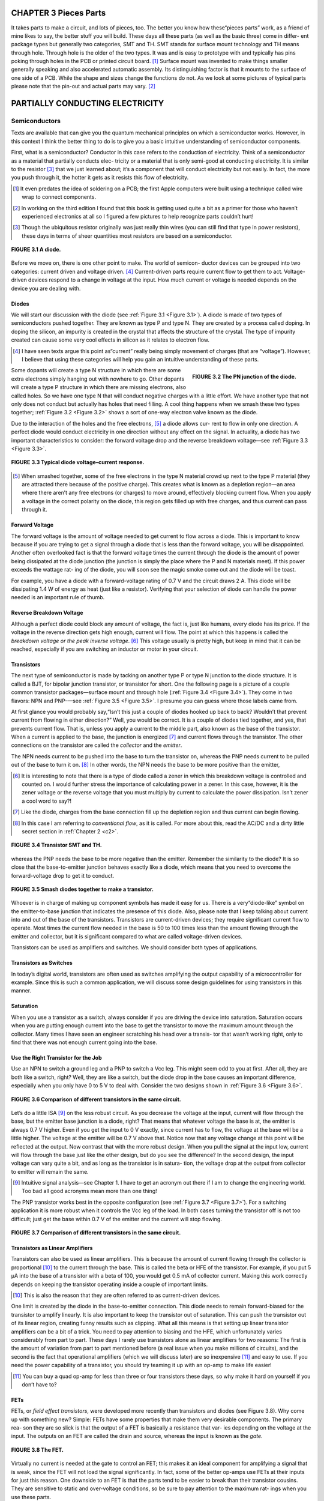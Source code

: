 .. _c3:

CHAPTER 3 Pieces Parts
=========================

It takes parts to make a circuit, and lots of pieces, too. The better you know how
these“pieces parts” work, as a friend of mine likes to say, the better stuff you
will build. These days all these parts (as well as the basic three) come in differ-
ent package types but generally two categories, SMT and TH. SMT stands for
surface mount technology and TH means through hole. Through hole is the
older of the two types. It was and is easy to prototype with and typically has
pins poking through holes in the PCB or printed circuit board. [1]_ Surface mount
was invented to make things smaller generally speaking and also accelerated
automatic assembly. Its distinguishing factor is that it mounts to the surface
of one side of a PCB. While the shape and sizes change the functions do not.
As we look at some pictures of typical parts please note that the pin-out and
actual parts may vary. [2]_

PARTIALLY CONDUCTING ELECTRICITY
==================================

Semiconductors
---------------

Texts are available that can give you the quantum mechanical principles on which
a semiconductor works. However, in this context I think the better thing to do is
to give you a basic intuitive understanding of semiconductor components.

First, what is a semiconductor? Conductor in this case refers to the conduction of
electricity. Think of a semiconductor as a material that partially conducts elec-
tricity or a material that is only semi-good at conducting electricity. It is similar
to the resistor [3]_ that we just learned about; it’s a component that will conduct
electricity but not easily. In fact, the more you push through it, the hotter it gets
as it resists this flow of electricity.

.. [1] It even predates the idea of soldering on a PCB; the first Apple computers were built using a technique called wire wrap to connect components.
.. [2] In working on the third edition I found that this book is getting used quite a bit as a primer for those who haven’t experienced electronics at all so I figured a few pictures to help recognize parts couldn’t hurt!
.. [3] Though the ubiquitous resistor originally was just really thin wires (you can still find that type in power resistors), these days in terms of sheer quantities most resistors are based on a semiconductor.

.. _Figure 3.1:

.. figure:: ./img/75-0.png
    :scale: 50%
    :align: center

    **FIGURE 3.1 A diode.**

Before we move on, there is one other point to make. The world of semicon-
ductor devices can be grouped into two categories: current driven and voltage
driven. [4]_ Current-driven parts require current flow to get them to act. Voltage-
driven devices respond to a change in voltage at the input. How much current
or voltage is needed depends on the device you are dealing with.

Diodes
~~~~~~~~~

We will start our discussion with the diode (see :ref:`Figure 3.1 <Figure 3.1>`). A diode is made of
two types of semiconductors pushed together. They are known as type P and
type N. They are created by a process called doping. In doping the silicon, an
impurity is created in the crystal that affects the structure of the crystal. The type
of impurity created can cause some very cool effects in silicon as it relates to
electron flow.

.. [4] I have seen texts argue this point as“current” really being simply movement of charges (that are “voltage”). However, I believe that using these categories will help you gain an intuitive understanding of these parts.

.. _Figure 3.2:

.. figure:: ./img/f3.2.png
    :scale: 70%
    :align: right

    **FIGURE 3.2 The PN junction of the diode.**

Some dopants will create a type N structure in which there are some extra
electrons simply hanging out with nowhere to go. Other dopants will create a
type P structure in which there are missing electrons, also called holes. So we
have one type N that will conduct negative charges with a little effort. We have
another type that not only does not conduct but actually has holes that
need filling. A cool thing happens when we smash these two types together;
:ref:`Figure 3.2 <Figure 3.2>` shows a sort of one-way electron valve known as the diode.

Due to the interaction of the holes and the free electrons, [5]_ a diode allows cur-
rent to flow in only one direction. A perfect diode would conduct electricity in
one direction without any effect on the signal. In actuality, a diode has two
important characteristics to consider: the forward voltage drop and the reverse
breakdown voltage—see :ref:`Figure 3.3 <Figure 3.3>`.

.. _Figure 3.3:

.. figure:: ./img/f3.3.png
    :align: center

    **FIGURE 3.3 Typical diode voltage–current response.**

.. [5] When smashed together, some of the free electrons in the type N material crowd up next to the type P material (they are attracted there because of the positive charge). This creates what is known as a depletion region—an area where there aren’t any free electrons (or charges) to move around, effectively blocking current flow. When you apply a voltage in the correct polarity on the diode, this region gets filled up with free charges, and thus current can pass through it.

Forward Voltage
~~~~~~~~~~~~~~~~~~

The forward voltage is the amount of voltage needed to get current to flow across a
diode. This is important to know because if you are trying to get a signal through a
diode that is less than the forward voltage, you will be disappointed. Another often
overlooked fact is that the forward voltage times the current through the diode is
the amount of power being dissipated at the diode junction (the junction is simply
the place where the P and N materials meet). If this power exceeds the wattage rat-
ing of the diode, you will soon see the magic smoke come out and the diode will
be toast.

For example, you have a diode with a forward-voltage rating of 0.7 V and the
circuit draws 2 A. This diode will be dissipating 1.4 W of energy as heat (just
like a resistor). Verifying that your selection of diode can handle the power
needed is an important rule of thumb.

Reverse Breakdown Voltage
~~~~~~~~~~~~~~~~~~~~~~~~~~~~~~

Although a perfect diode could block any amount of voltage, the fact is, just
like humans, every diode has its price. If the voltage in the reverse direction gets
high enough, current will flow. The point at which this happens is called the
*breakdown voltage or the peak inverse voltage*. [6]_ This voltage usually is pretty high,
but keep in mind that it can be reached, especially if you are switching an
inductor or motor in your circuit.

Transistors
~~~~~~~~~~~~~

The next type of semiconductor is made by tacking on another type P or type
N junction to the diode structure. It is called a BJT, for bipolar junction transistor,
or transistor for short. One the following page is a picture of a couple common
transistor packages—surface mount and through hole (:ref:`Figure 3.4 <Figure 3.4>`). They come
in two flavors: NPN and PNP-—see :ref:`Figure 3.5 <Figure 3.5>`. I presume you can guess where
those labels came from.

At first glance you would probably say,“Isn’t this just a couple of diodes
hooked up back to back? Wouldn’t that prevent current from flowing in either
direction?” Well, you would be correct. It is a couple of diodes tied together,
and yes, that prevents current flow. That is, unless you apply a current to the
middle part, also known as the base of the transistor. When a current is applied
to the base, the junction is energized [7]_ and current flows through the transistor.
The other connections on the transistor are called the *collector* and the *emitter*.

The NPN needs current to be pushed into the base to turn the transistor on,
whereas the PNP needs current to be pulled out of the base to turn it on. [8]_ In
other words, the NPN needs the base to be more positive than the emitter,

.. [6] It is interesting to note that there is a type of diode called a zener in which this breakdown voltage is controlled and counted on. I would further stress the importance of calculating power in a zener. In this case, however, it is the zener voltage or the reverse voltage that you must multiply by current to calculate the power dissipation. Isn’t zener a cool word to say?!
.. [7] Like the diode, charges from the base connection fill up the depletion region and thus current can begin flowing.
.. [8] In this case I am referring to *conventional flow*, as it is called. For more about this, read the AC/DC and a dirty little secret section in :ref:`Chapter 2 <c2>`.

.. _Figure 3.4:

.. figure:: ./img/78-0.png
    :align: center

    **FIGURE 3.4 Transistor SMT and TH.**

whereas the PNP needs the base to be more negative than the emitter. Remember
the similarity to the diode? It is so close that the base-to-emitter junction behaves
exactly like a diode, which means that you need to overcome the forward-voltage
drop to get it to conduct.

.. _Figure 3.5:

.. figure:: ./img/f3.5.png
    :align: center

    **FIGURE 3.5 Smash diodes together to make a transistor.**

Whoever is in charge of making up component symbols has made it easy for us.
There is a very“diode-like” symbol on the emitter-to-base junction that indicates
the presence of this diode. Also, please note that I keep talking about current into
and out of the base of the transistors. Transistors are current-driven devices; they
require significant current flow to operate. Most times the current flow needed
in the base is 50 to 100 times less than the amount flowing through the emitter
and collector, but it is significant compared to what are called voltage-driven devices.

Transistors can be used as amplifiers and switches. We should consider both
types of applications.

Transistors as Switches
~~~~~~~~~~~~~~~~~~~~~~~~~~~

In today’s digital world, transistors are often used as switches amplifying the
output capability of a microcontroller for example. Since this is such a common
application, we will discuss some design guidelines for using transistors in this
manner.

Saturation
~~~~~~~~~~~~~~~~~~~~~~~~~~~

When you use a transistor as a switch, always consider if you are driving the
device into saturation. Saturation occurs when you are putting enough current
into the base to get the transistor to move the maximum amount through the
collector. Many times I have seen an engineer scratching his head over a transis-
tor that wasn’t working right, only to find that there was not enough current
going into the base.

Use the Right Transistor for the Job
~~~~~~~~~~~~~~~~~~~~~~~~~~~

Use an NPN to switch a ground leg and a PNP to switch a Vcc leg. This might
seem odd to you at first. After all, they are both like a switch, right? Well, they
are like a switch, but the diode drop in the base causes an important difference,
especially when you only have 0 to 5 V to deal with. Consider the two designs
shown in :ref:`Figure 3.6 <Figure 3.6>`.

.. _Figure 3.6:

.. figure:: ./img/f3.6.png
    :align: center

    **FIGURE 3.6 Comparison of different transistors in the same circuit.**

Let’s do a little ISA [9]_ on the less robust circuit. As you decrease the voltage at the
input, current will flow through the base, but the emitter base junction is a
diode, right? That means that whatever voltage the base is at, the emitter is
always 0.7 V higher. Even if you get the input to 0 V exactly, since current has to
flow, the voltage at the base will be a little higher. The voltage at the emitter
will be 0.7 V above that. Notice now that any voltage change at this point will
be reflected at the output. Now contrast that with the more robust design.
When you pull the signal at the input low, current will flow through the base
just like the other design, but do you see the difference? In the second design,
the input voltage can vary quite a bit, and as long as the transistor is in satura-
tion, the voltage drop at the output from collector to emitter will remain the
same.

.. [9] Intuitive signal analysis—see Chapter 1. I have to get an acronym out there if I am to change the engineering world. Too bad all good acronyms mean more than one thing!

The PNP transistor works best in the opposite configuration (see :ref:`Figure 3.7 <Figure 3.7>`).
For a switching application it is more robust when it controls the Vcc leg of
the load. In both cases turning the transistor off is not too difficult; just get
the base within 0.7 V of the emitter and the current will stop flowing.

.. _Figure 3.7:

.. figure:: ./img/f3.7.png
    :align: center

    **FIGURE 3.7 Comparison of different transistors in the same circuit.**

Transistors as Linear Amplifiers
~~~~~~~~~~~~~~~~~~~~~~~~~~~~~~~~~~

Transistors can also be used as linear amplifiers. This is because the amount of
current flowing through the collector is proportional [10]_ to the current through
the base. This is called the beta or HFE of the transistor. For example, if you
put 5 μA into the base of a transistor with a beta of 100, you would get
0.5 mA of collector current. Making this work correctly depends on keeping
the transistor operating inside a couple of important limits.

.. [10] This is also the reason that they are often referred to as current-driven devices.

One limit is created by the diode in the base-to-emitter connection. This diode
needs to remain forward-biased for the transistor to amplify linearly. It is also
important to keep the transistor out of saturation. This can push the transistor
out of its linear region, creating funny results such as clipping. What all this means
is that setting up linear transistor amplifiers can be a bit of a trick. You need to pay
attention to biasing and the HFE, which unfortunately varies considerably from
part to part. These days I rarely use transistors alone as linear amplifiers for two
reasons: The first is the amount of variation from part to part mentioned before
(a real issue when you make millions of circuits), and the second is the fact that
operational amplifiers (which we will discuss later) are so inexpensive [11]_ and easy
to use. If you need the power capability of a transistor, you should try teaming it
up with an op-amp to make life easier!

.. [11] You can buy a quad op-amp for less than three or four transistors these days, so why make it hard on yourself if you don’t have to?

FETs
~~~~~~~~

FETs, or *field effect transistors*, were developed more recently than transistors and
diodes (see Figure 3.8). Why come up with something new? Simple: FETs have
some properties that make them very desirable components. The primary rea-
son they are so slick is that the output of a FET is basically a resistance that var-
ies depending on the voltage at the input. The outputs on an FET are called the
drain and source, whereas the input is known as the *gate*.

.. _Figure 3.8:

.. figure:: ./img/81-0.png
    :align: center

    **FIGURE 3.8 The FET.**

Virtually no current is needed at the gate to control an FET; this makes it an
ideal component for amplifying a signal that is weak, since the FET will not
load the signal significantly. In fact, some of the better op-amps use FETs at
their inputs for just this reason. One downside to an FET is that the parts tend
to be easier to break than their transistor cousins. They are sensitive to static
and over-voltage conditions, so be sure to pay attention to the maximum rat-
ings when you use these parts.

One very cool thing about an FET is the drain-to-source connection. It acts just
like a resistor that you control by the voltage at the gate. This in effect makes it
an electronically controlled variable resistor. For this reason, it is common to
find FETs in circuits creating variable gain control. The drain-to-source connec-
tion acts like a resistor in either direction. That is, current can flow either way.
However, you should expect an FET to have a built-in, reverse-biased diode
across the drain-to-source pins. (It is the nature of the construction of the FET
that creates this diode.)

When used in switch mode, a term you should pay attention to is RDSon. This
is the resistance drain to source when the device is turned all the way on. The
lower this number, the less power you will lose across the device as heat. The
voltage across the device will be the current times RDSon, and the power dissi-
pated in heat will be this voltage times the current through the device.
An ohm equals volts divided by current if Ohm’s Law still holds true (by this
point in the book, a resounding Yes! should be on the tip of your tongue).
The inverse of an ohm or 1/R equals current divided by voltage. This is known
as a mho. [12]_ Mhos are to FETs as beta or HFE is to a transistor. This is the unit of
gain, also known as transconductance, that defines the output of the FET. Put X
volts into the gate of the FET, multiply that by the transconductance, and you
will get Y current drain to source.

Just as with transistors, this gain from input to output varies significantly from
part to part. When using the transistors in linear mode, you need to either char-
acterize the component you are using or develop some type of feedback control
method that compensates for the variation to achieve the desired result.

In my experience, some engineers really like FETs and some like the good old
BJT. I say keep both tools in your chest and use the right one for the job at hand.

.. [12] This unit is also known as a Siemens, after that well-known brand name on many electronic gadgets you see around today. (Okay, so it is really named after the guy who started the company that makes the stuff today.) Anyway, I like mho better; it just makes sense, since it is the inverse of an ohm after all. I still have no idea as to the origin of the word mho. Drop me a line if you know where it came from!

PCB
~~~~~~

The printed circuit board is not a specific component like the rest, but the
part that carries all the other parts. :ref:`Figure 3.9 <Figure 3.9>` is an example of a PCB,
one from my very own little development company. You might notice that
it is a combination of SMT and TH technology. Often green in color [13]_ these
parts connect the other parts together using things called traces (the lines
that are really copper wires), and vias (holes that connect layers of traces
together) solder to connect the parts to the PCB. One key item to remember
is that these traces have all of the three basic components, that is, resistance,
inductance, and capacitance. We will cover this in more depth in Chapter 4
when parts aren’t perfect, but one hint that I will give now is you need to
ask first, is it enough to matter given the signals that are on these traces?
At higher frequencies these effects can be very significant, at lower values
not so much. There are plenty of tomes dedicated to PCB layout methodol-
ogies so we won’t get into that depth here. I only hope to help you realize
that the PCB itself is as much a part of your circuit as all the components on
it. Don’t forget that.

.. _Figure 3.9:

.. figure:: ./img/83-0.png
    :align: center

    **FIGURE 3.9 A PCB.**

.. [13] I’m not sure why green is so prolific as you can get any color you want; if any of you know the historical tidbit on that one, send me an email—I’m dying to know!

Random List of Additional Parts
~~~~~~~~~~~~~~~~~~~~~~~~~~~~~~~

Here are a few parts in the semiconductor world that you may or may not have heard of:

.. note::

    **Darlington transistor**. 
        This type of transistor consists of two transistors hooked together to increase the gain, as can be seen by the symbol used to represent it. Note that the base emitter diode drop is basically doubled in a Darlington transistor.

    **SCR**. 
        This is what you get when you create a PNPN junction, called a silicon- controlled rectifier. Basically the combination of a diode and a transistor, it can switch large currents easily. But one caveat—you can turn it on but not off. The current through the SCR must get below the holding current (very small) before it turns itself off. The SCR is part of the thyristor family. TRIAC. This is a cousin to the SCR and also is in the thyristor family. Think of it as two SCRs back to back, making it an effective AC switch. It is often found in solid-state relays and the like.

    **IGBT**. 
        The isolated gate bipolar transistor is best thought of as a combination between a transistor and an FET. An FET is used to push a load of current through a big transistor.

There aren’t really a lot of different variations in semiconductors; they all boil
down to some basic configurations of the P and N materials. It is amazing to
me that such a level of complexity is achieved from just a few parts, but semi-
conductors have truly revolutionized the world as we know it today. The devil
is in the details, however. I can’t stress too much the need to look at the data-
sheet of the part you are using. The more you know about its idiosyncrasies, the
better your designs will be.

.. admonition:: Thumb Rules

   - Diodes are a“one-way” valve for electrons.
   - Diodes have a forward-voltage drop you must overcome before they will conduct.
   - Transistors are current driven.
   - Transistors have a diode in the base that needs to be biased to work right.
   - When using transistors as switches, check saturation current.
   - FETs are voltage driven.
   - FETs tend to be less robust; take care to design plenty of headroom between your circuit and the maximum ratings of the part.
   - FETs are static sensitive.
   - Meticulously study the datasheet of the part you are using.
   - PCB traces have the three basic components: resistance, inductance, and capacitance.

POWER AND HEAT MANAGEMENT
---------------------------

One thing in common with all electrical devices (this side of superconductors)
is the fact that as they operate, heat is generated. This is because in every component (as we will learn later) there is some amount of equivalent resistance.

Resistance times current flow equals a voltage drop, and a voltage drop times
current equals power. Since Ohm’s Law is unavoidable, this power must turn
into heat. Heat is the premier cause of wear and tear in electronic components,
so managing heat is a good thing to know something about. Let’s start from the
inside out.

Junction Temp
~~~~~~~~~~~~~~~~~

Inside a semiconductor, the place where all the magic happens, is called the
junction. This is the point where all the heat comes from as the part operates.
The junction will have a maximum temperature that it can reach before some-
thing goes wrong. You guessed it; you find out just how much it can handle by
reading the datasheet for the part.

Case Temp
~~~~~~~~~~~~~~~~~

The junction is always inside some type of case. Since you can’t measure junction
temperature when you need to test a design, you have to measure case tempera-
ture. There will always be a temperature drop from the junction to the case.
The amount will typically be indicated in the part’s spec sheet. If it says the
case-to-junction thermal drop is 15°C, expect the junction temp to be 15° warmer
than what you measure. Here is where a good engineer will fudge the numbers in
his favor. If the boss asks you to run this part as close to the edge as possible, tell
her you need to be 30° under the junction temp per the spec sheet. Most likely she
won’t know where to look for this information, so will probably believe you and
you will have a more robust design.

Heat Sinking
~~~~~~~~~~~~~~~~~

How hot the case gets depends on the heat sink attached to it. The case itself will
be able to radiate a certain amount into the air around it. If this isn’t sufficient, a
heat sink can be added. One point you should recognize is that a heat sink
(contrary to what you might think, given the name) is not a hole into which
you can dump the heat from the part. A heat sink is more accurately described
as a way to more efficiently transfer heat into the surrounding environment (this
happens to be the air in most cases).

Heat sinks capture that thermal rise and dissipate it into the surrounding air.
Heat sinks are rated by a°C/W number. This number represents how much
the temperature of the device on the sink will rise for every watt of heat gen-
erated. For example, if you put 20 watts of heat on a 3°C/W heat sink, the
power device hooked up to that heat sink will rise 60°C above the ambient
temperature.

Heat sinks can be thought of as heat conductors. Just as some metals are better
electric conductors than others, some metals are better heat conductors. Usually
one goes with the other. Aluminum is a better electrical conductor than steel,
and it is also a better heat conductor. Copper, one of the best electrical
conductors around, is also one of the best heat conductors. Thought of in these
terms, the heat sink conducts heat away from the part. Like the fact that current
always flows in one direction, heat always flows from hot to cold. There are a
couple of ways for this to happen, as we will see now.

Radiation
~~~~~~~~~~~~

Once the heat sink is warm, it will emit infrared radiation; as this energy is
radiated away, the heat sink will cool. Have you ever wondered why so many
heat sinks are black? This is because the color black [14]_ is an efficient radiator,
as this color tends to absorb more infrared radiation (as you probably have
noticed if you have ever worn a black shirt on a sunny day). It will radiate this
heat away as well, as long as the part is in a cooler environment and the sun
isn’t shining on it! Although radiation is a way of getting heat moving away
from your part, in most electronic devices today there are much better ways
to get rid of heat.

.. [14] The color is not a major player when it comes to getting rid of heat, but it does help, so if you really need that last little bit of power handling, go black (but a little more metal will work just as well).

Convection
~~~~~~~~~~~~

The best way to get rid of heat is by moving some air across your heat sink. This
is called convection. There are two ways to achieve convection: one is by placing
the sink so that air that is warmed by proximity to the heat sink rises. As this
happens, cooler air takes its place to be warmed up and the whole process
repeats. (See :ref:`Figure 3.10 <Figure 3.10>`.) Most heat sinks have some type of spec as to free-
air operation that describes their function in this case.

.. _Figure 3.10:

.. figure:: ./img/83-0.png
    :align: center

    **FIGURE 3.10 Convection on a heat sink.**

One quick side note: Free-air convection relies on the presence of gravity (hot
air won’t rise to be replaced by the cooler air without gravity), so if you happen
to be working on a space shuttle experiment, don’t count on free-air convection
for cooling!

A huge difference in cooling a heat sink can be achieved by moving more air
across it. This is commonly accomplished by some type of fan. It is not unusual
to see a heat sink handle 10 times as much power just by placing a fan next to
it. This is the reason that so many devices these days have acquired that prover-
bial hum of a fan that is so prevalent.

The more heat sink area you have in contact with the air, the better it can trans-
fer heat. For this reason, you will see a lot of fins on these parts. More fins mean
more surface area, which means more efficient heat transfer.

Hmmm, here’s a thought: Wouldn’t it really be nice to recapture this heat and
turn it back into power? I know there are thermoelectric devices that generate
electricity when you heat them up, so this seems like a no-brainer. I guess I will
get to that design later, but if any of you reading this get to the punch before
me and make millions with this idea, all I ask is 1%!

Conduction
~~~~~~~~~~~

Another way of moving heat is by conduction. This is how the heat gets from
the part into the heat sink, and it is how the heat travels across the sink as
well. Conduction moves heat very, very well (that is how it gets from the part
into the heat sink), but whatever it is conducting to must be cooler than
where the heat is coming from in order for the heat to flow. Often a liquid
is used to conduct heat away from stuff that gets hot, such as a nuclear reactor
or your car engine. At the end of the day, though, that heat has to go some-
where. That’s why you see a radiator in the front of your car dumping all that
heat collected by the antifreeze into the atmosphere. The engine in my boat
uses the entire lake as a heat sink, with no radiator needed, since it should
be fairly obvious that my piddling little boat isn’t going to have enough
power to raise the average temperature of millions of gallons of water by even
a fraction of a degree. [15]_

.. [15] You might even say,“Forget about the greenhouse effect—what about all this energy we are pouring into the atmosphere off our heat sinks?” If you consider that on average every house in the world dumps 500 W of heat from light bulbs alone into the atmosphere, and you figure there are about a billion houses, that comes out to a lot of energy! Is it enough to raise the temperature of the Earth? I would have to dig a lot further back into chemistry classes than I would like to figure that out. However, since it is fun to simply spout generalities, I predict that sooner or later, if we keep making more heat, we will cook ourselves! Of course, if the sun were to sneeze even just a bit, we could find ourselves wishing we had those heaters going!

Can You Dump It into a PCB?
~~~~~~~~~~~~~~~~~~~~~~~~~~~~

This is a question that I have often heard: Can you use the PCB as a heat sink?
The answer is yes. In fact, the PCB is simply copper plating, and we know that
copper is a good heat conductor, so it follows that it can be used as a heat sink.
Okay, here it comes… but… how do you know how well the PCB radiates the
heat into the atmosphere? That is something you will most likely have to test to
figure out. There are just so many variables in calculating this that it is faster to
lay out the PCB, stick the part on, and try it. Here are some items to note when
you’re using a PCB as a heat sink:

- A lot of little vias connecting the top layer to the bottom one will help increase the amount of surface area you have to dissipate the heat.
- The PCB in this area is going to get warm. That means expansion and contraction of the PCB. You might find that this could cause mechanical damage over time or even crack solder joints and PCB connections.
- I would recommend keeping the PCB heat sinks under 60°C. A cool rule of thumb I have learned is that if a metal surface is hot enough to burn you at the touch, it is more than 60°C. [16]_

Heat Spreading
~~~~~~~~~~~~~~~~~

One of the major factors that control heat conduction when you have two
materials next to each other is the surface area of the two materials that are
touching. One other thing that affects conduction of a single material is the
thickness of the material.

This gives rise to a technique known as heat spreading. A big, thick, very ther-
mally conductive material is bolted up to the“hot part” to serve as a high-speed
conduit to a bigger heat sink, where all the fins for radiating the heat are
located. [17]_ The idea is to keep the junction temperature of the device lower by
getting the heat away faster.

Does it work, you ask? Truth is, it can work, but there are many variables involved
(such as the thermal conductivity between the heat spreader block and the rest of
the heat sink, for example). As in the case of using the PCB as a heat sink, you should
take it to the test lab to see if it is really working well or even helping. Remember,
though, there will be a temperature gradient everywhere that there is a junction
between two parts; the fewer junctions, the better your heat sink will work.

.. [16] By no means am I endorsing touching a hot component as a way of checking its temperature! I hope that this disclaimer is enough to keep the lawsuit-happy people out there off my case. I wouldn’t want anyone to get burned. I could go on about the legal ills that are crippling our world, but that is a whole other topic. Suffice it to say, if you happen to get burned by accident, you can be reasonably sure the metal you touched was more than 60°C. Please don’t touch it on purpose; there are much more accurate ways of measuring temperature than by using your finger.
.. [17] If you take a close look at power heat sinks, you will notice a varying thickness in the aluminum, from the attachment point to the fins, that serves this very purpose.

.. admonition:: Thumb Rules

   - Meticulously study the datasheet of the part you are using (repeated for emphasis).
   - Heat is the biggest killer of electronic components.
   - Most heat sinks dump heat into the air around them, most commonly by convection.
   - If a part burns you when you touch it, it is more than 60°C.
   - You can use a PCB as a heat sink, but take care to test it.

THE MAGICAL MYSTERIOUS OP-AMP
---------------------------------

Op-Amps: The Misunderstood Magical Tool!
~~~~~~~~~~~~~~~~~~~~~~~~~~~~~~~~~~~~~~~~~~~~

In my opinion, op-amps are probably the most misunderstood yet potentially
useful IC at the engineer’s disposal. It makes sense that if you can understand
this device, you can put it to use, giving you a great advantage in designing suc-
cessful products.

What Is an Op-Amp, Really?
~~~~~~~~~~~~~~~~~~~~~~~~~~~~

Do you understand how an op-amp works? Would you believe that op-amps
were designed to make it easier to create a circuit? You probably didn’t
think that the last time you were puzzling over a misbehaving breadboard
in the lab.

In today’s digital world it seems to be common practice to breeze over the topic
of op-amps, giving the student a dusting of commonly used formulas without
really explaining the purpose or theory behind them. Then the first time a new
engineer designs an op-amp circuit, the result is utter confusion when the cir-
cuit doesn’t work as expected. This discussion is intended to give some insight
into the guts of an operational amplifier and to give the reader an intuitive
understanding of op-amps.

.. _Figure 3.11:

.. figure:: ./img/f3.11.png
    :align: right

    **FIGURE 3.11 Your basic op-amp.**

One last point: Make sure that you read this section first! It is my opinion that
one of the causes of“op-fusion” (op-amp confusion), as I like to call it, is that
the theory is taught out of order. There is a very specific order to learning the
theory, so please understand each section before moving on. First, let’s take a
look at the symbol of an op-amp (see :ref:`Figure 3.11 <Figure 3.11>`).
There are two inputs, one positive and one negative, identified by the + and – signs. There is one output.

The inputs are high impedance. I repeat. The inputs are high impedance. Let me
say that one more time. The inputs are high impedance! This means that they have
(virtually) no effect on the circuit to which they are attached. Write this down
because it is very important. We will talk about this in more detail later. This
important fact is commonly forgotten and contributes to the confusion I mentioned earlier.

The output is low impedance. For most analyses it is best to consider it a voltage source. Now let’s represent the op-amp, as in :ref:`Figure 3.12 <Figure 3.12>`, with two separate symbols.

You see here a summing block and an amplification block. You may remem-
ber similar symbols from your control theory class. Actually, they are not just
similar—they are exactly the same. Control theory works for op-amps. (There
will be more on this topic coming up later.)

.. _Figure 3.12:

.. figure:: ./img/f3.12.png
    :align: center

    **FIGURE 3.12 What is really inside an op-amp?**

First, let’s discuss the summing block. You will notice that there is a positive
input and a negative input on the summing block, just as on the op-amp.
Recognize that the negative input is as though the voltage at that point is
multiplied by–1. Thus, if you have 1 V at the positive input and 2 V at the
negative input, the output of this block is–1. The output of this block is
the sum of the two inputs where one of the inputs is multiplied by–1. It
can also be thought of as the difference of the two inputs and represented
by this equation:

.. math::
   :label: equation 3.1

   V_{sum} = (V+) - (V-)

Now we come to the amplification block. The variable G inside this block
represents the amount of amplification that the op-amp applies to the sum
of the input voltages. This is also known as the open-loop gain of the op-amp.
In this case, we will use a value of 50,000. I hear you say,“How can that be?
The amplification circuit I just built with an op-amp doesn’t go that high!” Just
trust me for a moment. We will get to the amplification applications shortly.
Just go find the open-loop gain in the manufacturer’s datasheet. You will see
this level of gain or even higher is typical of most op-amps.

Now let’s do a little analysis. What will happen at the output if you put 2 V on
the positive input and 3 V on the negative input? I recommend that you
actually try this on a breadboard. I want you to see that an op-amp can and will
operate with different voltages at the inputs. However, a little math and some
common sense will also show us what will happen. For example:

.. math::
   :label: equation 3.2

   V_{out} = 50,000 * (2 - 3), \text{or} - 50,000V

Now, unless you have a 50,000 V op-amp hooked up to a 50,000 V bipolar sup-
ply, you won’t see–50,000 V at the output. What will you see? Think about it a
minute before you read on. The output will go to the minimum rail. In other
words, it will try to go as negative as possible. This makes a lot of sense if
you think about it like this. The output wants to go to–50,000 V and obey
the preceding mathematics. It can’t get there, so it will go as close as possible.
The rails of an op-amp are like the rails of a train track; a train will stay within
its rails if at all possible. Similarly, if an op-amp is forced outside its rails, dis-
aster occurs and the proverbial magic smoke will be let out of the chip. The rail
is the maximum and minimum voltage the op-amp can output. As you can
intuit, this depends on the power supply and the output specifics of the
op-amp. Okay, reverse the inputs. Now the following is true:

.. math::
   :label: equation 3.3

   V_{out} = 50,000 * (3 - 2), \text{or} + 50,000V

What will happen now? The output will go to the maximum rail. How do you
know where the output rails of the op-amp are? As noted before, that depends
on the power supply you are using and the specific op-amp. You will need to
check the manufacturer’s datasheet for that information. Let’s assume that we
are using an LM324, with a +5 V single-sided supply. In this case, the output
would get very close to 0 V when trying to go negative and around 4 V when
trying to go positive.

At this time I would like to point something out. The inputs of the op-amp are
not equal to each other. Many times I have seen engineers expect these inputs to
be the same value. During the analysis stage, the designer comes up with
currents going into the inputs of the device to make this happen (remember,
high impedance inputs, virtually zero current flow). Then when he tries it out,
he is confused by the fact that he can measure different voltages at the inputs.

In a special case we will discuss in the next section, you can make the assumption that these inputs are equal. It is not the general case! This is a common
misconception. You must not fall into this trap or you will not understand
op-amps at all.

The previous examples indicate a very neat application of op-amps: the comparator circuit. This is a great little circuit to convert from the analog world to
the digital one. Using this circuit you can determine whether one input signal
is higher or lower than another. In fact, many microcontrollers use a comparator circuit in analog-to-digital conversion processes. Comparator circuits
are in use all around us. How do you think the streetlight knows when it is
dark enough to turn on? It uses a comparator circuit hooked up to a light
sensor. How does a traffic light know when there is car present above the
sensors to trigger a cycle to green? You can bet there is a comparator circuit
in there.

.. admonition:: Thumb Rules

   - The inputs are high impedance; they have negligible effects on the circuit to which they are hooked.
   - The inputs can have different voltages applied to them; they do not have to be equal.
   - The open-loop gain of an op-amp is very high.
   - Due to the high open-loop gain and the output limitations of the op-amp, if one input is higher than the other, the output will“rail” to its maximum or minimum value. (This application is often called a comparator circuit.)

NEGATIVE FEEDBACK
------------------

If you didn’t just finish reading them, go back and read the last section’s thumb
rules. They are very important in developing a correct understanding of what an
op-amp does. Why are these points important? Let’s go over a little history.

Up until the invention of op-amps, engineers were limited to the use of
transistors in amplification circuits. The problem with transistors is that,
being“current-driven” devices, they always affect the signal of the circuit that
the designer wants to amplify by loading the circuit. Also, due to manufacturing
tolerances of transistors, the gain of the circuits would vary significantly. All in all,
designing an amplifier circuit was a tedious process that required much trial and
error. What engineers wanted was a simple device that they could attach to a signal
that could multiply the value by any desired amount. The device should be easy to
use and require very few external components. To paraphrase, operation of this
amplifier should be a“piece of cake.” At least that is the way I remember it. The
other way the name operational amplifier, or op-amp, came into being was to
describe the fact that these amplifiers were used to create circuits in analog compu-
ters, performing such operations as multiplication, among others.

To begin with, let’s take a look at the special case I mentioned in the previous
discussion. First, return to the previous block diagram and add a feedback loop,
as shown in :ref:`Figure 3.13 <Figure 3.13>`.

.. _Figure 3.13:

.. figure:: ./img/f3.13.png
    :align: center

    **FIGURE 3.13 Original op-amp symbol with negative feedback.**

You will see that I have represented the forward or open-loop gain with the
value G and the feedback gain with the value H. The first thing you should
notice is that the output is tied to the negative input. This is called negative feedback. What good is negative feedback? Let’s try an experiment. Hold your hand
an inch over your desk and keep it there. You are experiencing negative feedback right now. You are observing via sight and feel the distance from your
hand to the desk. If your hand moves, you respond with a movement in the
opposite direction. This is negative feedback. You invert the signal you receive
via your senses and send it back to your arm. The same thing occurs when nega-
tive feedback is applied to an op-amp. The output signal is sent back to the
negative input. A signal change in one direction at the output causes a Vsum to
change in the opposite direction.

You should get an intuitive grasp of this negative feedback configuration. Look at
the previous diagram and assume a value of 50,000 for G and a value of 1 for H.
Now start by applying a 1 to the positive input. Assume that the negative input is
at 0 to begin with. That puts a value of 1 at the input of the gain block G and the
output will start heading for the positive rail. But what happens as the output
approaches 1? The negative input also approaches 1. The output of the summing
block is getting smaller and smaller. If the negative input goes higher than 1,
the input to the gain block G will go negative as well, forcing the output to go
in the negative direction. Of course, that will cause a positive error to appear at
the input of the gain block G, starting the whole process over again. Where will
this all stop? It will stop when the negative input is equal to the positive input.
In this case, since H is 1, the output will also be 1.

You have learned (or will learn) this in control theory. Look at the basic control
equation in reference to :ref:`Figure 3.13 <Figure 3.13>`:

.. math::
   :label: equation 3.4

   Vo = Vi * \frac{G}{1 + G * H}

What happens when G is very large? [18]_ The 1 in the denominator becomes insignificant and the equation becomes:

.. math::
   :label: equation 3.5

   Vo = \text{approximately} \space Vi * (1/H)

H in this case is 1, [19]_ so it follows that:

.. math::
   :label: equation 3.6

   Vo = \text{approximately} \space Vi * (1/1)

or:

.. math::
   :label: equation 3.7

   Vo =  Vi

.. [18] Remember, an op-amp has a very large G!
.. [19] H doesn’t have to be 1 for this special case to occur; there simply needs to be negative feedback present.

.. _Figure 3.14:

.. figure:: ./img/f3.14.png
    :align: right

    **FIGURE 3.14 Original op-amp symbol with negative feedback.**

This is the special case in which you can assume that the inputs of the op-amp
are equal. Apply it only when there is negative feedback. When feedback gain is
1, this also demonstrates another neat op-amp circuit: the voltage follower.
Whatever voltage is put on the positive input will appear at the output.

Take a look at Figure 3.14. This is an op-amp in the negative feedback configuration. When you look at this, you should see a summer and an amplifier, just as in the previous drawing. In this configuration, you can make the assumption that the positive and negative inputs are equal.

Negative feedback is the case that is drilled into you in school and is the one
that often causes confusion. It is a special case—a very widely used special case.
Nonetheless, if you do not have negative feedback and the inputs and output
are within operational limits, you must not assume that the inputs of the
op-amp are equal.

Why is this negative feedback configuration used so much? Remember the rea-
son that op-amps were invented? Amplifiers were tough to make. There had to
be an easier way. Take a look at the control equation again:

.. math::
   :label: equation 3.8

   Vo =  Vi * \frac{G}{1 + G * H}

I have already shown that for large values of G, the equation approximates:

.. math::
   :label: equation 3.9

   Vo =  Vi * \frac{1}{H}

You will see that the amplification of Vi depends on the value of H. For example, if we can make H equal 1/10, then it follows that:

.. math::
   :label: equation 3.10

   Vo =  Vi * (1 / (1/ 10))

or:

.. math::
   :label: equation 3.11

   Vo =  Vi * 10

How do we go about doing that? Do you remember the voltage divider circuit?
That would be very useful here, since we would like H to be the equivalent of
dividing by 10. Let’s insert the voltage divider circuit in place of H.

.. _Figure 3.15:

.. figure:: ./img/f3.15.png
    :align: right

    **FIGURE 3.15 Negative feedback is a voltage divider.**

Notice that the input to the voltage divider comes from the output of the op-amp
Vo. The output of the voltage divider goes to the negative input of the op-amp
V–. Now, will the op-amp input V– affect the voltage divider circuit? No! It has
high impedance. It will not affect the divider. (If you didn’t get that, go back
and read the“What Is an Op-Amp, Really?” section’til you do!)

Since the input to the divider is hooked to a voltage source, and the output is
not affected by the circuit, we can calculate the gain from Vo to V– very easily
with the voltage divider rule shown in :ref:`Figure 3.15 <Figure 3.15>`.

.. math::
   :label: equation 3.12

   \frac{V-}{Vo} = \frac{Ri}{Ri + Rf} = H

Thus it follows that:

.. math::
   :label: equation 3.13

   \frac{1}{H} = \frac{Ri + Rf}{Ri} = H

or, with a little algebra:

.. math::
   :label: equation 3.14

   \frac{1}{H} = \frac{Ri}{Ri} + \frac{Rf}{Ri} = \frac{Rf}{Ri} + 1 \text{or} + \frac{1}{H} = \frac{Rf}{Ri} + 1

There you have it—the gain of this op-amp circuit. Let’s look at it another way.
Go back to the previous equation:

.. math::
   :label: equation 3.15

   \frac{V-}{Vo} = \frac{Ri}{Ri + Rf}

We learned that in this special case of negative feedback, we can assume that ``V– = V+``. This is because the negative feedback loop is pushing the output around, trying to reach this state. So let’s assume that ``Vi= V–``, which is where the input to our amplifier will be hooked up. Now we can replace ``V+`` with ``Vi``, and the equation looks like the following:

.. math::
   :label: equation 3.16

   \frac{Vi}{Vo} = \frac{Ri}{Ri + Rf}

What we really want to know is, what does the circuit do to Vi to get Vo? Let’s do a little math to come up with this equation:

.. math::
   :label: equation 3.17

   Vo = Vi * \frac{Ri + Rf}{Ri} = Vi * \frac{Rf}{Ri + 1} \text{or} \frac{Vo}{Vi} = \frac{Rf}{Ri} + 1

Please note that this is equal to 1/H. You see, the gain of this circuit is con-
trolled by two simple resistors. Believe me, this is a whole lot easier to define
and calculate than a transistor amplification circuit. As you can see, the opera-
tion of this amplifier is pretty easy to understand.

.. admonition:: Thumb Rules

   - The negative feedback configuration is the only time you can assume that ``V– = V+``.
   - The high impedance inputs and the low impedance output make it easy to calculate the effects simple resistor networks can have in a feedback loop.
   - The high open-loop gain of the op-amp is what makes the output gain of this special case equal to approximately 1/H.
   - Op-amps were meant to make amplification easy, so don’t make it hard!

POSITIVE FEEDBACK
--------------------

What is positive feedback? Let’s take a look at a real-world example. You are hard
at work one day when your boss stops by and says,“Hey, you should know that
you’ve handled your project very well, and that new op-amp circuit you built is
awesome!” After you bask in his praise for a while, you find yourself working
even harder than before. [20]_ This is positive feedback. The output is sent back to
the positive input, which in turn causes the output to move further in the same
direction. Let’s look at the op-amp diagram again—see :ref:`Figure 3.16 <Figure 3.16>`.

.. [20] Ok, this is only true if you actually believe your boss.

Now we will do a little intuitive analysis. Don’t forget the Thumb Rules we learned
in the last two sections. Review them now if you need to.

Begin by applying 0 V to :math:`V_{in}` . In this case the input is connected to V–. You also see
that the output is connected via a resistor to a reference voltage, Vref . What is the
voltage at V–? Does the voltage at V– equal the voltage at V+? No! (Don’t believe
me? Check the Thumb Rules!)

What is the voltage at V+? That depends on two things: the voltage at Vref and the
output voltage of the amplifier, Vo. Does the V+ input load the circuit at all?

.. _Figure 3.16:

.. figure:: ./img/f3.16.png
    :align: center

    **FIGURE 3.16 Positive feedback on an op-amp.**

No, it does not. To begin the analysis, let :math:`V_{ref} = 2.5 V`, and assume that the
output is equal to 0 V. Now what is the voltage at V+? What do you know—since
Vo is equal to 0, we have a basic voltage divider again. Assume :math:`R_{ref} = 10 K` and
``Rh= 100 K``:

.. math::
   :label: equation 3.18

   V+ = V_{ref} * \frac{Rh}{Rh + R_{ref}} = 2.5 * \frac{100k}{110k} = 2.275V

So now there is 2.275 V at V+ and 0 V at V–. What will the op-amp do? Let’
refer to the op-amp block diagram we learned earlier—see :ref:`Figure 3.17 <Figure 3.17>`.

.. _Figure 3.17:

.. figure:: ./img/f3.17.png
    :align: center

    **FIGURE 3.17 Start with what is really inside**

What do we have? :math:`V_{sum}` is equal to ``V+ – V–`` or, in this case, :math:`V_{sum} = 2.275 V`. ``Vo`` is
equal to :math:`V_{sum} * G`. The output will obviously go to the positive rail. (If this is not
obvious to you, you need to review“What Is an Op-Amp, Really?” again.) Now
we have Vo at the positive rail. Let’s assume that it is 4 V for this particular
op-amp. (Remember, the output rails depend on the op-amp used, and you
should always refer to the datasheets for that information. 4 V used in this case
is typical for an LM324 with a 0 to 5 V supply.)

The output is at 4 V and V– is at 0 V, but what about V+? It has changed. We
must go back and analyze it again. (Do you feel like you are going in circles?
You should. That is what feedback is all about; outputs affect inputs, which
affect the outputs, and so on, and so on.) The analysis this time has changed
slightly. It is no longer possible to use just the voltage divider rule to calculate
V+. We must also use *superposition*.

In superposition, you set one voltage source to 0 and analyze the results, and
then you set the other source to 0 and analyze the results. Then you add the
two results together to get the complete equation. Let’s do that now. We already
know the result due to :math:`V_{ref}` from our previous example. :ref:`Figure 3.18 <Figure 3.18>` shows the
positive feedback diagram again for reference.

.. _Figure 3.18:

.. figure:: ./img/f3.18.png
    :align: center

    **FIGURE 3.18 Positive feedback on an op-amp.**

Here is the result due to :math:`V_{ref}` using the voltage divider rule:

.. math::
   :label: equation 3.19

   V + \text{due to } V_{ref} = \frac{V_{ref} * Rh}{Rh + R_{ref}}

Here is the result due to Vo using the voltage divider rule:

.. math::
   :label: equation 3.20

   V + \text{due to } Vo = \frac{Vo * R_{ref}}{R_{ref} + Rh}

The result due to both is thus:

.. math::
   :label: equation 3.21

   & V + = (V + \text{due to } V_{ref}) + (V + \text{due to } Vo) \text{ or}, \\
   & V + = \frac{V_{ref} * Rh}{Rh + R_{ref}} + \frac{Vo * R_{ref}}{Rh + R_{ref}}

Now insert all the current values and we have:

.. math::
   :label: equation 3.22

   V + = \frac{2.5 * 100K}{110K} + \frac{4 * 10K}{110K} = 2.64V

Is this circuit stable now? Yes, it is. We have 0 V at V– and 2.64 V at V+. This
results in a positive error, which, when amplified by the open-loop gain of
the op-amp, causes the output to go to the positive rail. This is 4 V, which is
the state that we just analyzed.

Now let’s change something and see what happens. Let’s start slowly ramping
up the voltage at V–. At what point will the op-amp output change? Right after
the voltage at V– exceeds the voltage at V+. This results in a negative error,
causing the output to swing to the negative rail. And what happens to V+? It
changes back to 2.275 V, as we calculated above. So how do we get the output
to go positive again? We adjust the input to less than 2.275 V. The positive
feedback reinforces the change in the output, making it necessary to move the
input farther in the opposite direction to affect another change in the output.

.. _Figure 3.19:

.. figure:: ./img/f3.19.png
    :align: center

    **FIGURE 3.19 Simple op-amp circuit for your bench to help you understand both positive and negative feedback.**

The effect that I have just described is called hysteresis. It is an effect very commonly created using a positive feedback loop with an op-amp.“What is hysteresis good for?” you ask. Well, heating your house, for one thing. It is hysteresis
that keeps your furnace from clicking on and off every few seconds. Your oven
and refrigerator use this principle as well. In fact, the disk drive on the
computer I used to write this paragraph uses hysteresis to store information.

*One important item to note*: The size of the hysteresis window depends on the
ratio of the two resistors :math:`R_{ref}` and Rh. In most typical applications, Rh is much
larger than :math:`R_{ref}` . If the signal at Vi is smaller than the window, it is possible to
create a circuit that latches high or low and never changes. This is usually not
desired and can be avoided by performing the preceding analysis and compar-
ing the calculated limits to the input signal range.

Now that we have covered the three basic configurations of an op-amp, let’s put
together a simple circuit that uses them. Here, we have a voltage follower, hooked
to a comparator using hysteresis, with an LED as an indicator (:ref:`Figure 3.19 <Figure 3.19>`).
You should build this in your lab to gain an intuitive understanding of what
has been discussed. Experiment with feedback changes in all parts of the circuit.
Note that you can change the input potentiometers from 5 to 100 K without
affecting the voltage at which the comparator switches.

All About Op-Amps
~~~~~~~~~~~~~~~~~~~~

There you have it—the basics of op-amp circuits. With this information, you
can analyze most op-amp circuits you come across and build some really neat
ones yourself. What about filters, you say! Well, a filter is nothing more than an
amplifier that changes gain, depending on the frequency. Simply replace the resistors with a cap or inductor and thus add a frequency component to the circuit.

What about oscillators, you say? These are feedback circuits where timing of the
signals is important. [21]_ They still follow the preceding rules. I must reiterate my
belief that grasping the basics of any discipline is the most important thing you
can do. If you understand the basics, you can always build on that foundation
to obtain higher knowledge, but if you do not“get the basics,” you will flounder
in your chosen field.

.. [21] Just the right amount of delay in the feedback and you can get a signal to chase itself back and forth and thus oscillate.

.. admonition:: Thumb Rules

   - Op-amp inputs are high impedance (that means no current flows into the inputs); this can’t be said too often, so forgive me for repeating it.
   - Op-amp outputs are low impedance.
   - ``V+ = V–`` only if negative feedback is present; they don’t have to be equal if feedback is positive.
   - Positive feedback creates hysteresis when properly set up.
   - Positive feedback can make an output latch to a state and stay there.
   - Positive feedback with a delay can cause an oscillation.
   - Op-amps were designed to make it easy, so don’t make it hard!

IT’S SUPPOSED TO BE LOGICAL
-----------------------------

Binary Numbers
~~~~~~~~~~~~~~~~~~~

**Binary numbers** are so basic to electrical engineering that I nearly omitted this
section on the premise that you would already know about them. However,
my own words,“drill the basics,” kept haunting me. So if you already know
this stuff forward and backward, you are authorized to skip this section, but
if those same words start to haunt you, as I hope they will, you should at least
skim through it.

Binary numbers are simply a way to count with only two values, 1 and 0—
convenient numbers for reasons we will discuss later. Binary is also known as
base 2. There are other bases, such as base 8 (octal) and base 16 (hexadecimal),
that are often used in this field, but it is primarily for the reason that they rep-
resent binary numbers easily. The common base that everyone is used to is
decimal, [22]_ also known as base 10. Think of it this way: The base of the counting
system is the point at which you move a digit into the left column and start
over at 0. For example, in base 10 you count 0, 1, 2, 3… 7, 8, 9 and then
you chalk one up in the left column and start over at 0 for the number 10. In
base 8 you only get to 7 before you have to start over: 0, 1, 2… 5, 6, 7, 10,
11, and so on. Base 16 starts over at 15 in the same way, but to adhere to the
rule of one digit in the column before we roll over into the next digit, we use
letters to represent 10 through 15. :ref:`Table 3.1 <Table 3.1>` shows an easy way to see this
relationship.

.. [22] You can chalk that up to the fact that we have 10 fingers on our hands. In fact, the ancient Mayans used a base-20 system of counting, presumably due to the fact that they ran around without any shoes.

.. _Table 3.1:

**Table 3.1 Decimal and Hexadecimal Numbers**

.. list-table::

    * - **Decimal, Base 10**
      - **Hexadecimal, Base 16**
    * - 0 
      - 0
    * - 1 
      - 1
    * - 2 
      - 2
    * - 3 
      - 3
    * - 4 
      - 4
    * - 5 
      - 5
    * - 6 
      - 6
    * - 7 
      - 7
    * - 8 
      - 8
    * - 9 
      - 9
    * - 10 
      - A
    * - 11 
      - B
    * - 12 
      - C
    * - 13 
      - D
    * - And so on… 
      - 

Note again how the numbers start over at the corresponding base. You might
also notice that I started at 0 in the counting process. [23]_ It should be stressed
that 0 is an important part of any counting system, a fact that I think tends
to get overlooked. If you think about it, when 0 is included, the point at
which base 10 rolls over is the 10th digit and the point at which base 8 rolls
over is the 8th digit. The same relationship exists for any base number you
use.

So, let’s get back to binary or base 2. The first time I saw binary numbers I
thought,“Wow, what a tantalizing [24]_ numeric system; just as soon as you
make one move to get where you are going, it is time to start over again.”
The numbers go like this: 0, 1, 10, 11, 100…. Again, I think a table is in
order—see :ref:`Table 3.2 <Table 3.2>`.

.. [23] Here is your chance to giggle at the fact that this new version of my book has a Chapter 0—that is, if you are inclined to think that my dry engineering sense of humor is in fact funny.
.. [24] Again, it is an odd sort of person who will find a numeric system“tantalizing,” but I never said I wasn ’t odd!

.. _Table 3.2:

**Table 3.2 Decimal, Binary, Octal, and Hexadecimal Number Comparison**

.. list-table::

    * - **Decimal, Base 10**
      - **Binary, Base 2**
      - **Octal, Base 8**
      - **Hexadecimal, Base 16**
    * - 0 
      - 0
      - 0 
      - 0
    * - 1 
      - 1 
      - 1 
      - 1
    * - 2 
      - 10 
      - 2 
      - 2
    * - 3 
      - 11 
      - 3 
      - 3
    * - 4 
      - 100 
      - 4 
      - 4
    * - 5 
      - 101 
      - 5 
      - 5
    * - 6 
      - 110 
      - 6 
      - 6
    * - 7 
      - 111 
      - 7 
      - 7
    * - 8 
      - 1000 
      - 10 
      - 8      
    * - 9 
      - 1001 
      - 11 
      - 9      
    * - 10 
      - 1010 
      - 12 
      - A      
    * - 11 
      - 1011 
      - 13 
      - B
    * - 12 
      - 1100 
      - 14 
      - C
    * - 13 
      - 1101 
      - 15 
      - D
    * - 14 
      - 1110 
      - 16 
      - E
    * - 15 
      - 1111 
      - 17 
      - F
    * - 16 
      - 10000 
      - 20 
      - 10
    * - 17 
      - 10001 
      - 21 
      - 11
    * - 18 
      - 10010 
      - 22 
      - 12
    * - And so on ...
      - 
      - 
      - 

.. _Table 3.3:

**Table 3.3 Doubling Digits**

.. list-table::

    * - Decimal 
      - 128 
      - 64 
      - 32 
      - 16 
      - 8 
      - 4 
      - 2 
      - 1
    * - Binary 
      - 10000000 
      - 1000000 
      - 100000 
      - 10000 
      - 1000 
      - 100 
      - 10 
      - 1

Notice how base 8 and base 16 roll over right at the same point that the binary
numbers get an extra digit. That is why they are convenient to use in representing binary numbers. You might also have noticed that decimal numbers don’t
line up as nicely.

Another pattern you should see in this table is that you hit 20 in base 8 at the
same point at which you see 10 in base 16. This makes sense because one base
is exactly double the other. Can you extrapolate what base 4 might do?
This leads to another trick with binary numbers. Each significant digit doubles
the value of the previous one (just as every digit you add in decimal is worth
10 times the previous one). Let’s look at yet another table—see :ref:`Table 3.3 <Table 3.3>`.

You can add up the values of each digit where you have a 1 in binary to get the decimal equivalent. For example, take the binary number 101. There is a 1 in the 1s
column and in the 4s column. Add 1 plus 4 and you get 5, which is 101 in binary.
You might also notice that the numbers you can represent double for every digit
you add to the number. For example, four digits let you count to 15, and eight
digits will get you to 255. (This causes some of us more extroverted engineers to
attempt to become the life of the party by showing their friends that they can count
to 1023 with the fingers on their hands. These attempts usually fail.)

All the math tricks you learned with decimal numbers apply to binary as well,
as long as you consider the base you are working in.

For example, when you multiply by 10 in decimal, you simply put a 0 on
the end, right? The same idea applies to binary, but the base is 2, so to
multiply by 2, you simply stick a 0 on the end, shifting everything else to the
left. When dividing by 10 in decimal you simply lop off the last digit and keep
whatever was there as a remainder. Dividing by 2 in binary works the same
way, shifting everything to the right, but the remainder is always 0 or 1—a fact
that is convenient for math routines, as we will learn later.

For whatever reason, most electronic components like to manage binary num-
bers in groups of four digits. This makes hexadecimal (or hex) numbers a type
of shorthand for referring to binary numbers. It is a good shorthand to know.
In the electronics world, each binary digit is commonly referred to as a bit.
A group of eight bits is called a byte and four bits is called a nibble. So if
you“byte” off more than you can chew, maybe you should try a“nibble”
next time.

Back to the point: Since a hex number nicely represents a nibble, and there are
two nibbles in a byte, you will often see two hex numbers used to describe a
byte of binary information. For example, 0101 1111 can be described as 5 F
or 1110 0001 as E 1. In fact, you can easily determine this by looking up the
hex equivalent to any nibble using :ref:`Table 3.2 <Table 3.2>`.

To sum things up, binary numbers are a way to count using only two symbols;
they are commonly referred to using hex numbers as a type of shorthand nota-
tion. When logic circuits came along, the fact that they represented information
with only two symbols—on or off, high or low—made them dovetail nicely
with binary numbers and binary math.

Logic
~~~~~~~~

One of the most incredible growth industries over the last 50 years has come
from the application of electronics to manipulate data based on the principles
of Boolean logic. Originally developed by George Boole in the mid-1800s, Boo-
lean logic is based on a very simple concept yet allows creation of some very
complex stuff.

Let the value 1 mean true, and let the value 0 mean false. In an actual circuit,
1 might typically be any signal between 3 to 5 V, and 0 any signal between
0 to 2.9 V, but what is important in the world of logic is that there are only
two states, 1 or 0. The world is black or white. That said, it is no wonder that
engineers have so quickly grasped the digital domain. I haven’t met an engineer
who doesn’t like his world to follow nice, predictable rules.“Keep it simple” is
a common mantra, and resolving the world into two states sure does simplify
things. It is important to note that at some point in the circuit a decision needs
to be made whether the current value represents a 1 or a 0.

During our study of logic we will refer to a description of logic inputs and out-
puts known as truth tables. In these tables, the inputs are generally shown on the
left and the outputs are on the right. Some basic components that manipulate
logic are called gates. Let’s start with these basics.

The NOT Gate
~~~~~~~~~~~~~~

This is as simple as it gets. The NOT gate inverts whatever signal you put into it;
put in a 1, get a 0 out, and vice versa. Let’s take a transistor and make a NOT
gate, as shown in :ref:`Figure 3.20 <Figure 3.20>`.

.. _Figure 3.20:

.. figure:: ./img/f3.20.png
    :align: center

    **FIGURE 3.20 Transistor NOT gate.**

If you put 0 V into this, you will get 5 V out. If you put 5 V into this, you will get
nearly [25]_ 0 V out. You have effectively inverted the logic symbol. The NOT gate,
also called the inverter, is commonly represented by the symbol shown in
:ref:`Figure 3.21 <Figure 3.21>`. :ref:`Table 3.4 <Table 3.4>` shows the truth table. [26]_

.. [25] Please note that I said nearly 0 volts. The output of this circuit does not quite get all the way to 0, but that doesn’t matter as long as the value is below the maximum level for a 0. That right there is the reason digital is so pervasive.
.. [26] A truth table is a “map” of inputs vs. outputs on a logic device. Kind of makes me wonder what a “lie” table might look like.

.. _Figure 3.21:

.. figure:: ./img/f3.21.png
    :align: center

    **FIGURE 3.21 Inverter or NOT symbol.**

.. _Table 3.4:

**Table 3.4 NOT Gate Truth Table**

.. list-table::

    * - **Input A** 
      - **Output Q**
    * - 1 
      - 0 
    * - 0 
      - 1

The AND Gate
~~~~~~~~~~~~

The AND function is described by the rule that all inputs need to be true or 1 in
order for the output to be true. If this is true and that is true, this AND that
must be true. However, if either is false, the output must be false. It is defined
by the truth table shown in :ref:`Table 3.5 <Table 3.5>`.

.. _Table 3.5:

**Table 3.5 AND Gate Truth Table**

.. list-table::

    * - **Input A** 
      - **Input B** 
      - **Output Q**
    * - 0
      - 0 
      - 0 
    * - 0
      - 1
      - 0 
    * - 1
      - 0 
      - 0 
    * - 1
      - 1 
      - 1 

We can build this circuit with only a couple of diodes. One way to think of it is that if either input is false, the output will be false—see :ref:`Figure 3.22 <Figure 3.22>`. This function is commonly referred to by the symbol in :ref:`Figure 3.23 <Figure 3.23>`.

.. _Figure 3.22:

.. figure:: ./img/f3.22.png
    :align: center

    **FIGURE 3.22 Diode AND gate.**

.. _Figure 3.23:

.. figure:: ./img/f3.23.png
    :align: center

    **FIGURE 3.23 AND gate.**

The OR Gate
~~~~~~~~~~~~~~~

Did you notice that three of the input conditions on the AND gate resulted in
a false, or 0, at the output? The OR gate is sort of the opposite, but not exactly.
Three of the input conditions result in a true at the output, whereas only one
condition creates a 0. If this is true OR that is true, it only takes one true input
to create a true output. :math:`Table 3.6 <Table 3.6>` shows the truth table.

.. _Table 3.6:

**Table 3.6 OR Gate Truth Table**

.. list-table::

    * - **Input A** 
      - **Input B** 
      - **Output Q**
    * - 0
      - 0 
      - 0 
    * - 0
      - 1
      - 1
    * - 1
      - 0 
      - 1
    * - 1
      - 1 
      - 1 

We can make this circuit with diodes, too; we just flip them around, as in :ref:`Figure 3.24 <Figure 3.24>`. The more common OR symbol looks like the one shown in :ref:`Figure 3.25 <Figure 3.25>`.

.. _Figure 3.24:

.. figure:: ./img/f3.24.png
    :align: left

    **FIGURE 3.24 Diode OR gate.**

.. _Figure 3.25:

.. figure:: ./img/f3.25.png
    :align: center

    **FIGURE 3.25 Most common OR symbol.**

That’s it—those are the basic gates. There are only three of them.“Now wait a
minute,” you may be saying, there were a lot more when I had logic circuits
in class, weren’t there? There are more gates, but they are all built from these
three basic gates. If you understand these, you can derive the rest. With that
in mind, see if you can make these other logic gates using only the previous
three components.

The NAND gate
~~~~~~~~~~~~~~~~~

NAND means NOT AND, and it is what it says. Invert the output of an AND gate
with the NOT gate and you have a NAND gate. Table 3.7 shows the truth table.

.. _Table 3.7:

**Table 3.7 NAND Gate Truth Table**

.. list-table::

    * - **Input A** 
      - **Input B** 
      - **Output Q**
    * - 0
      - 0 
      - 1
    * - 0
      - 1
      - 1
    * - 1
      - 0 
      - 1
    * - 1
      - 1 
      - 0

Let’s build one with the basic symbols we have already learned, as shown
in :ref:`Figure 3.26 <Figure 3.26>`. This gate is so commonly used that it has its own symbol. Note
the little bubble on the output, which is used to indicate an inverted signal.

.. _Figure 3.26:

.. figure:: ./img/f3.26.png
    :align: center

    **FIGURE 3.26 How to build a NAND gate.**

Can you make this gate with basic semiconductors as well? The answer is yes. In fact, you only need two transistors—see :ref:`Figure 3.27 <Figure 3.27>`.

.. _Figure 3.27:

.. figure:: ./img/f3.27.png
    :align: center

    **FIGURE 3.27 Simple transistor NAND gate.**

The NOR Gate
~~~~~~~~~~~~~~~

Yep, you guessed it, this is the NOT OR gate. It is made by inverting the output of the OR gate, just like the NAND gate. :ref:`Table 3.8 <Table 3.8>` shows the truth table. The NOR gate is an inverted OR gate with a symbol like the one shown in :ref:`Figure 3.28 <Figure 3.28>`. Better yet, as Figure 3.29 shows, you can make this gate with only two transistors as well.

.. _Table 3.8:

**Table 3.8 NOR Gate Truth Table**

.. list-table::

    * - **Input A** 
      - **Input B** 
      - **Output Q**
    * - 0
      - 0 
      - 1
    * - 0
      - 1
      - 0
    * - 1
      - 0 
      - 0
    * - 1
      - 1 
      - 0

.. _Figure 3.28:

.. figure:: ./img/f3.28.png
    :align: center

    **FIGURE 3.28 NOR gate symbol.**

.. _Figure 3.29:

.. figure:: ./img/f3.29.png
    :align: center

    **FIGURE 3.29 Transistor NOR gate.**

The XOR Gate
~~~~~~~~~~~~~~~

XOR means exclusive or—see Figure 3.30. In other words, think of it like this: It’ s true if this or that is true, but not if both are true. :ref:`Table 3.9 <Table 3.9>` shows the truth table.

.. _Figure 3.30:

.. figure:: ./img/f3.30.png
    :align: center

    **FIGURE 3.30 XOR (exclusive OR) gate.**

.. _Table 3.9:

**Table 3.9 XOR Gate Truth Table**

.. list-table::

    * - **Input A** 
      - **Input B** 
      - **Output Q**
    * - 0
      - 0 
      - 0
    * - 0
      - 1
      - 1
    * - 1
      - 0 
      - 1
    * - 1
      - 1 
      - 0

Let’s see whether we can make this with basic semiconductor components the same as we did with the other logic circuits, as shown in :ref:`Figure 3.31 <Figure 3.31>`.

.. _Figure 3.31:

.. figure:: ./img/f3.31.png
    :align: center

    **FIGURE 3.31 Diode- and transistor-based XOR gate.**

The XNOR gate looks like the one in :ref:`Figure 3.32 <Figure 3.32>`. If I have done a good job with
my explanations, the function of this gate should be obvious. It is an XOR with
an inverted output. :ref:`Table 3.10 <Table 3.10>` shows its truth table.

.. _Figure 3.32:

.. figure:: ./img/f3.32.png
    :align: center

    **FIGURE 3.32 The XNOR gate.**

.. _Table 3.10:

**Table 3.10 XNOR Gate Truth Table**

.. list-table::

    * - **Input A** 
      - **Input B** 
      - **Output Q**
    * - 0
      - 0 
      - 1
    * - 0
      - 1
      - 0
    * - 1
      - 0 
      - 0
    * - 1
      - 1 
      - 1

Adders
~~~~~~~~~~

As you already know, it is possible to count with these ubiquitous 1s and 0s.
The logical extension of counting is math! Joining several of these gates
together, we can create a binary adder; string a bunch of these adders together
to add any number of binary digits and, since any number can be represented
by a string of those pesky 1s and 0s, we now have the basis of computation. Are
you beginning to see how that calculator [27]_ on your desk works?

.. [27] Technically, most calculators use a CORDIC algorithm. It is a slick way to handle things like sine, cosine, and other stuff and still keep the electronics simple. At the end of the day, though, deep down inside that desktop appliance there are still logic elements doing all the work.

Memory Cells
~~~~~~~~~~~~~~

It is possible to use these devices to create what is called a memory cell.
:ref:`Figure 3.33 <Figure 3.33>` presents a diagram of one.

The basic premise is that the cell will retain the state you set it to. Some mem-
ory will lose the data that was stored if power is lost; this is known as volatile
memory. This is like the RAM in your computer. Another category of memory
is known as nonvolatile memory. In this type the data is retained even when
power is removed. An example of this is Flash memory, commonly found
in the now-ubiquitous thumb drive.

Now that you have the ability to make a decision, compute mathematical
functions, and remember the results so you can make more decisions later,
you have the basics of a Turing machine. Alan Turing was a cryptographer who
laid much of the foundation for computational theory. He described the Turing
machine, a system that has an infinite amount of memory, the ability to go
back and forth along that memory, and the capability to follow the instructions
at any location. Aside from infinite memory, today’s computers are as close as
anything comes to a Turing machine.

.. _Figure 3.33:

.. figure:: ./img/f3.33.png
    :align: center

    **FIGURE 3.33 NAND-based memory cell.**

From the simple gates that started it all to supercomputers, ever more complex
systems are based on these simple logic components. It is no wonder that every
new mega-cool processor has a gazillion transistors in it. There is a sort of“in-between” device that is worth mentioning, though, since it will help you grasp
the complexities such a simple device can create. It is known as a state machine.

State machines
~~~~~~~~~~~~~~~~~

State machines lie in the realm between discrete logic and microcontrollers.
They usually have a clock of some type, memory, and most of the basic parts
a micro has; however, they don’t need all these parts to operate.

As the name implies, the output of a state machine is a function of the“state”
of the inputs at any given moment in time. Often a clock signal of some type is
used to determine the moment that these inputs should be evaluated. Memory
cells, also called flip-flops, are used to store information. A flip-flop reflects the
state of the input at the time a clock signal was present. Thus conditions used
for evaluation can be stored in memory.

The inputs of a logic element can be detected at three different points in time
on the clock signal, falling edge, rising edge, or level detect. The one that is used
depends on the part itself; you will need to check that source of all knowledge,
the datasheet.

These terms are self-explanatory: Data is assessed when the clock signal rises,
falls, or remains level. This makes the timing of the signals important. This
importance of timing will come up again as we explore microcontrollers (which
are really just hopped-up state machines with a defined group of instructions,
but more on that later).

Due to the falling cost of microcontrollers, I believe that purely implemented
state machines are going out of fashion these days. When they do appear, they
are usually in a programmable logic device, also called a PLD. Gone are the days of
soldering a slew of D flip-flops onto a board and wire-wrapping a circuit
together. [28]_ Even PLDs now have an MCU core that you can cram in there for
general computing needs.

In conclusion, Boolean logic is the foundation of all things digital. It is a
relatively simple concept that can do some very complex things. Ours is clearly
becoming a digital world. When was the last time you saw the latest widget
marketed as the coolest new“analog” technology?

.. [28] Have you noticed that the older you get, the more natural it seems to enter a state of blissful reminiscing? What could be the evolutionary benefit of that?

.. admonition:: Thumb Rules

   - Every significant digit you add in binary doubles the value of the previous digit.
   - A bit is a single piece of information with only two states, 1 or 0.
   - There are 4 bits to a nibble and 8 bits to a byte.
   - 1 is true, 0 is false.
   - Always look at the truth table.
   - At some point in the circuit, a signal is considered either high, 1, or low, 0; what it is depends on the thresholds of the part.
   - Timing is very important in setting up more complex logic circuits.

MICROPROCESSOR/MICROCONTROLLER BASICS
----------------------------------------

This is one of the most rapidly changing fields in the electronics industry. You
can purchase microcontrollers today with only six pins with just a few lines of
memory at a cost of 25 cents and for just a few bucks more, high-end
embedded processors that just a few years ago would have been labeled super-
computers. All this from the few semiconductor types we have discussed. I will
not try to cover specific processors since there are libraries of books dedicated
to understanding particular micros. Instead, I will try to cover some fundamen-
tal rules that can be applied in general.

Add a bunch of logic gates together and mix with some adders, instruction
decoders, and memory cells. Hook it all up to some input/output pins, apply
a clock source, and you get a microcontroller or microprocessor.

These two devices are very similar, and you will hear the names used some-what interchangeably. Generally, however, the microcontroller is more all
inclusive, with all the elements it needs to operate included in one piece of silicon, typically making them a little (but not much) more specialized. The
microprocessor by contrast needs external memory and interface devices to
operate. This makes it more open ended, allowing memory upgrades without
changing the chip, for example. As this area of technology has progressed, the
line of distinction between these two components has blurred considerably.
Hence, much of the design philosophy needed to make the most of these
devices is the same.

What’s Inside a Micro?
~~~~~~~~~~~~~~~~~~~~~~~~

It might seem like magic, but all that is inside a microcontroller is a whole lot
of transistors. The transistors form gates, and the gates form logic machines.
Let’s go over some of the parts that are in a micro.

INSTRUCTION MEMORY
    I would call instruction memory ROM, or read-only memory, but these days there are a lot of micros that can write to their own instruction memory. This can be programmable memory, hard coded, Flash, or even an external chip that the core reads to get its instructions. The instructions are stored as digital bits, 1s and 0s, that form bytes that represent instructions.

DATABUS
    The databus is the backbone of the micro, the internal connections that allow different parts of the micro to connect internally. Virtually everything that happens inside a micro will at some point move through the databus.

INSTRUCTION DECODER
    An instruction decoder is one of those logic-type circuits. It interprets the instruction that is presented and sets the corresponding tasks into motion.

REGISTERS
    Registers are places to store data; they are literally the memory cells that we discussed earlier. This is the RAM inside the micro. It is the scratch pad for manipulating data. It can also be accessed on an external chip in some cases.

ACCUMULATOR
    An accumulator is a type of special register that usually connects directly to the arithmetic logic unit (ALU). When a math function is performed on a piece of data in the accumulator, the answer is left in the accumulator; hence it accumulates the data. On a lot of the newer micros, nearly any register can be used in a similar manner.

ALU
    The arithmetic logic unit, or ALU, is a part that can perform various mathematical and logic operations on a piece of data.

PROGRAM COUNTER
    The program counter keeps track of where the micro is in its program. If each piece of memory were a sheet of paper with a number on it, the program counter is the part that keeps track of the number on the sheets. It indexes or addresses which sheet it is on.

TIMER COUNTERS
    Timer counters are useful for creating a structure for your code to operate in. Sometimes called real-time clock counters (RTCC), they are counters that usually can run from an independent source. They will“tick” at whatever interval you set them up to tick, without any other intervention. Sometimes they can be hooked up to external clock sources and inputs. Usually they can be set to generate an interrupt at a preset time.

INTERRUPT
    Not exactly a specific hardware component in a micro, the interrupt is so important that it warrants mention. An interrupt is a monitoring circuit that, if triggered, makes the micro stop what it is doing and execute a piece of code associated with the interrupt. These signals can be generated by internal conditions or external inputs. Typically only certain pins can drive interrupts.

MNEMONICS AND ASSEMBLERS
    We humans, unlike machines, have a tough time remembering endless streams of binary data. Even trying to remember all the hex codes for a micro is very dif ficult. For this reason mnemonics were invented. Mnemonics are nothing more than code words for the actual binary data stored in the instruction memory.

    An assembler takes these code words and changes them to the actual data, creat-
    ing a file that is then copied into the instruction memory. This differs somewhat
    from compilers used to compile code that you write for a computer. The compi-
    ler takes a code language such as C, for example, and creates code that will run on
    the computer. However, the compiler will handle tasks such as addressing mem-
    ory without any need for you to worry about it, unlike an assembler. This is why
    they are called higher-level languages. Assembly language, as it is called, works
    directly with the hardware that the chip is hooked up to.

    There are a lot of micros these days that have C assemblers, allowing you to use
    a language you are familiar with to write code for your micro. However, use
    caution with this approach. It is possible to lose a lot of efficiency this way.
    I know of one case where a micro with 4 K of memory was being used to con-
    trol an electric toothbrush. The developers coding in C kept coming back for
    micros with more memory because they couldn’t get their code to fit. Once it
    was written in assembly, the whole thing took about 500 bytes of code. This
    is an extreme case. I’m sure there are much more efficient designs out there
    using C. Just be sure you have an idea of what your code is turning into.

Structure
~~~~~~~~~~~~

The various ways you can structure your code are as infinite as numbers themselves. There are some basic methodologies that I wish I had been taught before someone handed me a chip and an application note in the lab.

Most microcontrollers only do one thing at a time. [29]_ Granted, they can do things very fast so as to appear to be multitasking, but the fact is, at each specific instruction only one thing is being accomplished. What this means is that timing structure can have a huge effect on the efficiency of a design. 

.. [29] Due to Moore’s Law, this is becoming a less true statement these days. Today, readily available multicore processors are out there that can do more than one thing at a time. The same general rules apply; you just have some additional ability to consider.

Consider this simple problem. You have a design where you need to look at an input pin once per second. One way of doing this is as follows (note the use of “darrencode,” a powerful and intuitive coding tool. Too bad it doesn’t run on any known micro!):

.. code:: text 

    Initialization
    
    Clear counters
    
    Setup I/O
    
    Sense input

        Read pin
        
        Store reading

    Delay loop

        Do nothing for 1 microsecond
        
        Jump to Delay loop 100,000 times
    
    Delay done

        Jump to Sense input

There is a slight problem with this method that you might have already noticed.
The processor spent the whole time waiting for the next input, doing nothing.
This is fine if you don’t need the chip to do anything else. However, if you want
to get the most out of your micro, you need to find a way to make it do some-
thing else while you wait and come back to the input at the right time. The best
way to do this is with timing interrupts.

An interrupt is just what it says. Imagine you have an assistant that you have
told to watch the clock and remind you right before 5:00 p.m. that you need
to go to that important meeting. You are hard at work when your assistant
walks in and interrupts you to let you know it is time to go. Now if you are as
punctual as one of these chips, you drop whatever you are doing and go take
care of business, coming back to your task at hand after you have taken care
of the interruption. In micro terms this is known as servicing the interrupt.

Most micros have a timer that runs off the main clock, which can be set to trig-
ger an interrupt every so often. Let’s solve the previous problem using interrupt
timing and see how it looks:

.. code:: text 

    Initialization
    
    Setup Timer Interrupt to trigger every 1 microsecond
    
    Clear counters
    
    Setup I/O
    
    Main loop
    
        Calculate really fast stuff
    
    Tenth second loop
    
        Check tenth second flag
        
        Jump to End tenth if not set
        
        Do more tasks
        
        Call some routines
        
        End tenth
    
    Second loop
    
        Check second flag
        
        Jump to End second if not set
        
        Read pin
        
        Store reading
    
    End second
    
        Jump to Main loop
    
    Timer Interrupt
    
        Increment microsecond counter
        
        If microsecond count equals 10,000
        
            set tenth second flag
            
            increment tenth counter
            
            clear microsecond count
        
        Else clear microsecond flag
    
    If tenth count equals 10
    
        set second flag
        
        clear tenth count
    
    end interrupt

One thing to note is that you don’t want to put a lot of stuff to do inside the
interrupt. If you put too much in there you can have a problem known as over-
flow, where you are getting interrupted so much that you never get anything
done. (I’m sure you have had a boss or two who helped you understand exactly
how that feels.) In the darrencode example, the only thing that happens in the
interrupt is incrementing counters and setting flags. Everything that needs to
happen on a timed base is done in the main loop whenever the corresponding
flag is set.

The cool thing is that now we have a structure that can read the input when
you need it to and still have time to do other things, such as figure out what
that input means and what needs to be done about it. This structure is a
rudimentary operating system. In my case, I like to call it darrenOS. Feel free
to insert your name in front of a capital O and S for the timed code you create
on your next micro. (Insert your name here) OS is a free domain, and I promise
you won’t get any spyware using it!

The biggest downside to this type of structure, in my opinion, is the added
complexity in understanding how it works. The first example is straightforward,
but as you step through the second example, you might notice it is a bit harder
to follow. This can lead to bugs in your code simply because of the increased
difficulty in following the logic of your design. There is nothing wrong with
the first example if you don’t need your micro to be doing anything else. How-
ever, the timing structure in the second design is ultimately much more flexible
and powerful. The trade-off here is simplicity as well as limited code execution
for complexity and the ability to get more out of your micro.

Some of you out there with some coding experience might now be saying,
“Why not just run the input pin you need to check into an interrupt directly
and look at it only when it changes?” That is a good question. There are times
when this interrupt-driven I/O approach is clearly warranted, such as when
extreme speed in response to this input is needed. However, in any given micro,
you have only a few interrupts available. If you did that on every I/O pin, you
would soon run out of interrupts. Another benefit of this structure is that it will
tend to ignore noise or signal bounce that sometimes happens on input pins
that are connected to the outside world.

Some Slick Math Routines
~~~~~~~~~~~~~~~~~~~~~~~~~~~

It’s not too hard to write a routine to multiply or divide. It can be difficult,
however, to write good multiply and divide routines. Some of the characteristics
of good routines are that they are short and concise and that they consistently
use as little memory as possible.

I’ve talked with students and other professionals and asked them how they
would write multiply and divide routines. Remember, you only get to use
add, subtract, and other basic programming commands in these small micros
that are so cost-effective. The most common approach that engineers come
up with is the same method that I first came up with when I tackled the pro-
blem. The following is an example.

We want to multiply two numbers A * B:

1. Result = 0
2. If (B = 0) Then Exit
3. Result = Result + A
4. B = B– 1
5. If (B = 0) Then Exit Else GOTO 3

We want to divide two numbers A/B:

1. Result = 0
2. Remainder = A
3. If (B < A) Then Exit
4. Remainder = Remainder– B
5. Result = Result + 1
6. GOTO 3

These routines will work and they have some advantages: You use very little RAM
or code space, and they are very straightforward and easy to follow. However, they
have one significant disadvantage: These routines could take a long time to execute.
The multiplication routine, for example, would execute quickly if B = 3, but if
B = 5,000, the routine would take much, much longer. The divide routine runs
into the same problem because the ratio of A to B becomes very large. Anyone
who spends their days trying to squeeze performance out of the bits and bytes
world knows that this is a no-no. Routines like this would cause you to spend
all your time trying to find out why the chip resets, because of watchdog timers
expiring when a big number gets processed.

Fortunately, there is a better way. I was shown the following methods and
I pass them on to you as useful tools. It isn’t a great secret; you just need to
get out of that old mundane base-10 world and think like a computer.

The binary world has one reoccurring advantage: When you shift numbers to
the left once, you multiply that number by 2. If you shift numbers right once,
you divide by 2. Not too hard, right? After all, we’ve followed a similar rule
since we were little in our decimal world. Shift one digit to the left and we mul-
tiply by 10, shift 1 digit to the right and we divide by 10.

Using this simple rule with addition and subtraction, we can write multiply and
divide routines that are accurate, expandable, use very little code or RAM, and
take approximately the same number of cycles no matter what the numbers
are. The examples that follow will be byte-sized for simplicity, but the same
pattern can be used on operands of any size. You just need the register space
available to expand on this idea.

Multiplication
~~~~~~~~~~~~~

Let’s start with two numbers A * B. For this example, we will say that A = 11 and B = 5.

In binary, A = 00001011 and B = 0000101.

When multiplying two byte-sized numbers, you should know that the result
can always be expressed in two bytes. Therefore, RESULT is word sized, and
TEMP is word sized. COUNT needs only to be one byte.

   1. RESULT = 0; This is where the answer will end up
   2. TEMP = A; necessary to have a word-sized equivalent for shifting
   3. COUNT = 8; This is because we are multiplying by an 8-bit number
   4. Shift B right through carry; Find out if the lowest bit is 1
   5. If (carry = 1) then RESULT = RESULT + TEMP
   6. TEMP = TEMP + TEMP; Multiply TEMP * 2 to set up for next loop
   7. COUNT = COUNT + 1
   8. If (COUNTER = 0) then exit else GOTO 4

Look at the mechanics of this. As we rotate or shift B through carry each time,
we are simply moving left in B each time through the loop and deciding
whether B has a 1 or a 0 in that location. (Remember, moving left is multiply-
ing by two.) At the same time, we are shifting TEMP left each time since the
binary digit we are checking in B is double the magnitude it was the previous
time through the loop.

Then all that is left to do is add the TEMP value if the value of the binary digit in B
is 1, or don’t add it if B has a 0 in that location. By the time COUNT = 0, you have
the final result in RESULT. The loop works the same way no matter how large your
numbers are. The subroutine has a somewhat small range of possible machine
cycles that it takes and still remains compact and uses a minimal amount of RAM.

Let’s look at our example problem in table form, as shown in :ref:`Table 3.11 <Table 3.11>`; by
the time it reaches step 8 the operation is complete. (Note that x = Don’t care.)

.. _Table 3.11:

**Table 3.11 Example Problem**

.. list-table::

   * - **Loop Count** 
     - **RESULT** 
     - **B** 
     - **TEMP** 
     - **COUNT**
   * - 1 
     - 00000000 00001011
     - x0000010 
     - 00000000 00010110
     - 7
   * - 2 
     - 00000000 00001011
     - xx000001 
     - 00000000 00101100
     - 6
   * - 3 
     - 00000000 00110111
     - xxx00000 
     - 00000000 01011000
     - 5
   * - 4 
     - 00000000 00110111
     - xxxx0000 
     - 00000000 10110000
     - 4
   * - 5 
     - 00000000 00110111
     - xxxxx000 
     - 00000001 01100000
     - 3
   * - 6 
     - 00000000 00110111
     - xxxxxx00 
     - 00000010 11000000
     - 2
   * - 7 
     - 00000000 00110111
     - xxxxxxx0 
     - 00000101 10000000
     - 1
   * - 8 
     - 00000000 00110111
     - xxxxxxxx 
     - 00001011 00000000
     - 0

Division
~~~~~~~~~~~

Now that multiplication is clear, division is simply multiplication in reverse. Let’s take the numbers A = 102 and B = 20 and perform A/B. In binary: A = 01100110 B = 00010100.

Since we are dealing with integers, we know that A/B has a RESULT less than or equal to A. Therefore, RESULT is one byte, and REMAINDER is one byte. TEMP is two bytes.

1. RESULT = 0; This is where the answer will end up
2. REMAINDER = 0; This is for the remainder
3. COUNT = 8; This is because we are dividing by an 8-bit number
4. RESULT = RESULT + RESULT
5. Shift A left through carry
6. Shift REMAINDER left through carry
7. If REMAINDER ≥ B then RESULT = RESULT + 1 and REMAINDER = REMAINDER– B
8. COUNT = COUNT– 1
9. If (COUNTER = 0) then exit else GOTO 4

This might seem somewhat foreign, but it’s really the same type of division that
you’ve always known. First, we look at how many digits in the top part of A we
need before B will divide into those digits. Once we have the number of digits,
we subtract that division and then continue. Follow through the table with our
example numbers and see if it becomes clear.

Let’s look at our example problem again as in :ref:`Table 3.12 <Table 3.12>`; just like before, by
the time it reaches step 8 the operation is complete.

.. _Table 3.12:

**Table 3.12 Another Example Problem**

.. list-table::

   * - **Loop Count** 
     - **A** 
     - **RESULT** 
     - **REMAINDER** 
     - **COUNT**
   * - 1 
     - 1100110x 
     - 00000000 
     - 00000000 
     - 7
   * - 2 
     - 100110xx 
     - 00000000 
     - 00000001 
     - 6
   * - 3 
     - 00110xxx 
     - 00000000 
     - 00000011 
     - 5
   * - 4 
     - 0110xxxx 
     - 00000000 
     - 00000110 
     - 4
   * - 5 
     - 110xxxxx 
     - 00000000 
     - 00001100 
     - 3
   * - 6 
     - 10xxxxxx 
     - 00000001 
     - 00000101 
     - 2
   * - 7 
     - 0xxxxxxx 
     - 00000010 
     - 00001011 
     - 1
   * - 8 
     - Xxxxxxxx 
     - 00000101 
     - 00000010 
     - 0

Slick, Isn’t It?
~~~~~~~~~~~~~~~~~~~~~

There are always several ways to do things, and I would never say to you that
these are the best math routines for all situations. However, they are very flex-
ible and easy to use. They can easily be adapted for 16-bit, 32-bit, 64-bit, or
higher math and still work just as well.

The time that it takes for the math to execute depends on the size of the
operands in bits, not the actual value of the operands, giving you more or less
consistent time for the routine—a very desirable trait.

Get to Know Your I/O
~~~~~~~~~~~~~~~~~~~~~~

One of the most important pages of the datasheet for any micro is the section
that covers the I/O, or the input and output pins. You should be able to answer
some simple questions about the I/O of your micro. For example, how much
current can the output source? How much can it sink?

Often I have had a problem getting a micro to work as I expected it to, pouring
over the code trying to figure out what went wrong, only to find out that I
didn’t understand the limitations of the I/O pins. Don’t ever assume that all
I/O is the same.

Knowing what your I/O is and how it works makes you infinitely more valuable as a programming resource. It sets apart the men from the boys [30]_ in the
embedded programming world.

.. [30] Or,“women from the girls,” to make the idiom more politically correct.

These are some things you should know about input pins:

1. What is the input impedance?
2. Is there an internal pull-up or pull-down resistor?
3. How long does a signal need to be present before it can be read?
4. How do you set it to an input state?

The last might seem like a strange question, but I once worked with a micro
that had an input that was an input only when you wrote a high to the output
port. If you wrote a low to the output port, it became an output. It was a kind
of funky open-drain I/O combination. Here are some things you should know
about output pins:

1. What is the output impedance?
2. How much current can it sink?
3. How much current can it source?
4. How long will it take to change state under load?
5. How do you configure it to be an output?

Did you notice the timing questions? Timing, especially when accessing stuff
like external memory, is important. You need to know how fast you can get
the signal out of the micro and how long it takes the micro to see the signal.
With timing problems, your design might work great on a few prototypes only
to manifest all sorts of odd behavior later in production on a percentage of the
production run. To sum it up, it is very important to understand what your I/O
can and can’t do.

Where to Begin
~~~~~~~~~~~~~~~~

Many times I have seen an engineer (myself included) work for hours, even
days, on his or her code only to program a micro, sit back, and… watch it
do nothing. You wiggle some wires, check power, and… still nothing. Where
do you go from here?

Sometimes the best thing you can do is try to get the simplest of operations going—something like toggling an LED on and off every second. If you use the timing
structure that we discussed earlier, getting an LED to flash will verify several things:

- You will know that your clock is going.
- You will know that your interrupts are working.
- You will know that your timing structure is in place.

If you do not have an LED to flash, hook up a meter or a scope to an output
pin and toggle that signal. Once you have this LED that you can toggle on
and off at will, you can begin adding to your code base the more and more
complex routines you will need for a particular project. The moral of the story
is: Don’t try to get all your code functional all at once. Try to do some simple
operations (so simple they are probably not even in the functional specifica-
tion) first. Once you get some simple things down, the more complex stuff will
come much easier. It is easier to chase down code-structure problems on a sin-
gle LED than it is on a 32-bit DRAM data interface!

.. admonition:: Thumb Rules

   - Understand the main components of the micro.
   - There are times when coding in a lower-level language is preferable.
   - Creating a timing structure is a way to get more out of your micro.
   - Don’t be afraid to use darrencode or darrenOS or create your own code and OS to help you better understand what is going on.
   - Know your I/O.
   - Start by simply toggling an LED with your code and go from there.
   - Have a smart brother who thinks in binary. [31]_
   - Do simple things with your code first. Flash an LED.

.. [31] The part on math routines is adapted with permission from an article my brother Robert Ashby wrote several years ago. Pretty cool, isn’t it! He has a book on Cypress PSoC micros that I highly recommend if you want to use that chip. Next to the guys who designed the part, he knows more than anyone I know about the ins and outs of that dog! The book is Designer’s Guide to the Cypress PSoC (Elsevier, 2005).

CLIMBING THE SOFTWARE LANGUAGE MOUNTAIN
------------------------------------------

Awhile back I was explaining to my boss that software was written in layers; he
looked at me and wondered why we would do that at all—seemed like a waste
of time to him. Like extra work to have all those layers when it’s not needed.
What I realized is that in today’s world SW (software) has become as ubiquitous
as electricity itself; it is also as magical. Nowadays networks are common, and
software is updated all the time. My phone, my computer, and even my
treadmill are all getting software updates regularly. This has led to a complete
misunderstanding by the layman of the complexity of software. To him or her
it just takes care of itself. If we were making one product one time one layer
of software would be sufficient, but the fact is that software is fundamentally
integrated into more and more products in our everyday lives at an ever-increasing rate. To allow faster development, software engineers have created
all sorts of tools. Now when I am speaking of software here, I am covering the
full gambit of the term, including what we often call firmware, etc. —anything that
executes lines of code. Building on this we will learn how and why software is
layered and hopefully learn some more about general design and good practices
when coding.

Take a look at :ref:`Figure 3.34 <Figure 3.34>`. At the bottom of the pile is the foundation, assem-
bly or machine code. Machine code is the actual 1 and 0, true and false
information that is processed in the CPU; assembly is one level slightly higher.
I lump them together because not many write in machine code anymore. At the
lowest level assembly is used; this is a set of mnemonics that represent the
machine code, it which is turned into machine code by a piece of SW called
an assembler. [32]_ It is a pretty direct translation from the mnemonic to the 1s
and 0s the system can process.

.. [32] I have concluded that SW engineers like to name things what they are, but at some point the names get so long that they are turned into another set of mnemonics (just like I used SW to mean software so I didn’t have to go to all that effort to type it). It strikes me that software engineering is an endless cycle of creating more complex procedures then reducing them to something easy to type.

.. _Figure 3.34:

.. figure:: ./img/f3.34.png
    :align: center

    **FIGURE 3.34 Software language mountain.**

The next level up is C code. C has pretty much won out at this level. There were
others like Pascal and such that competed, but there are very few systems today
that do not have a C compiler. C was designed around the same time Unix
came into being (that kind of explains why it is so foundational to Apple’
s pro-
ducts). C and variants like C++ all use a compiler, which is something more
complex than an assembler. A compiler makes decisions as it creates the run
time file, choosing ways to create the machine code that actually runs on the
CPU. The important aggregate thing to know is that while a compiler can affect
the size of the code and the speed of execution, it is not a direct translation of
the language written to the 1s and 0s. One very powerful aspect of C, though,
is that you can slip in assembly code as you like when using it, giving you a tool
that can reach down into the bowels of the system so to speak when you need
it. C has become so ubiquitous that the most simple micros will have a C com-
piler, giving you the ability to use that language in systems without an OS (note
that it is often used with an OS as well).

There is one trade off as you move up the SW mountain that happens over
and over. You get speed of development and portability but at a cost of using
more system resources in terms of RAM and ROM and processing power.
For example, you write a piece of code for one micro using their assembly
language, but then you have to change out the MCU for some reason. To redo
that work in assembly is very time consuming; however, if it is written in C you
can go through it relatively quickly (compared to rewriting the assembly ver-
sion, that is) and run the new compiler on it to get what you need. You will
get more bang for your buck using assembly, but at the sacrifice of develop-
ment time and portability. Now generally speaking, if I told someone today
the most important language for them to learn, it would be C. [33]_ One reason
for this is the effect of Moore’s law, the cost of RAM, ROM, and CPU power
keep falling as densities increase; in just the 6 years since this book came out,
the costs of midrange MCUs has fallen 70–80%. That means you can write in
the higher level C language without suffering a cost penalty in many cases. Even
if it costs more, the cost savings of using a smaller MCU often will not offset the
development costs of using assembly. I realize this is a different take on things
than in my toothbrush controller example from earlier, but the world changes
and we have to keep up. Assembly still has its place, and I still think you will
get many benefits learning it. It will certainly help you understand what the
machine that you are working on is doing, and if you want to take full advan-
tage of it to make whatever gadget you are building amazing, that foundation
will always help. I also know that it is typically easier for a programmer to
climb up the software ladder than it is for one to come down from the top.
If you want to build a really flexible organization, get the types who know
the foundation well. One of my EEs put it this way,“to transition up you have
to find that one command that does the 30 lines of code you would have writ-
ten (often accomplished by a Google search), but to transition down, you need
to understand how to write those 30 lines of code.”

Next up we encounter operating systems. These aren’t exactly programming
languages, but they are very important in the software mountain of layers. Oper-
ating systems were designed to disconnect the code writers from the hardware
they are working on. The reason for doing that was to make the code interface
common for many, many, many different developers. An OS will manage the
hardware, handle the I/O, memory, and other system resources so that the code
writer doesn’t need to worry about it. You can, however, write script and macros
that the OS will do as needed. Operating systems use things called drivers and
APIs [34]_ to communicate with programs and with hardware in the system. Drivers
are lower-level, typically C or assembly code that handle a piece of hardware, such
as a USB port. Since software is layered, there needs to be a way to communicate
between the layers from the OS to the programs; this is the job of an API.

On top of the OS layer are all sorts of programs—one type that changed the
world was the browser. First invented to create a common interface for pro-
grams connected on the Internet, it quickly became a mainstay of our compu-
ters. To program for a browser, even higher level languages were created: Java,
PHP, and so on. Programs to make programming easier are all over the place.
For example, Adobe Flash is a tool that makes it easier for graphic artists to pro-
gram web pages. However, still having limitations on the visual elements,
Adobe created something called action script, which is yet an even higher level
language for programming. As you move up the programming ladder you find
that the language becomes more readable to the layperson. [35]_ Some of these
higher level languages became widely used, and variations were created for
“regular” programming. For example, Google’s Andriod is a GUI layer on Linux
that is a Dalvik Java machine, which lets a huge crowd of Java programmers
make slick graphic interfaces quickly.

.. [33] Is C the best language for programming out there? No, but it is very prolific. English isn’t the slickest language in terms of understanding it and using it, but it is still very good to know!
.. [34] API = application programming interface, more mnemonic fun for all!
.. [35] Personally, I think that some day in the future will we just talk to a computer and it will figure out the program based on your verbal description, essentially letting the smarts inside do all the rest. (I wonder what will happen once we abstract ourselves that far from the source, is that when the machines will rise up and take charge?)

As you climb up the software mountain you find that there are always trade-offs
of speed and performance versus ease, quickness, and universality of design. If
you can afford the faster processor, you can generally get to market faster, but
ironically as this software mountain builds year after year, layer on layer, it
opens up spaces for software to be rewritten to run better and faster. Google
Chrome is an example of this; it is a browser recoded from the ground up to
be quicker and faster than before. Apple’s OSX Snow Leopard release trimmed
nonessential layers to improve performance.

As you develop code you invariably add layers to avoid rewriting sections of
code, but at some point it becomes unwieldy for the system it is running on.
The trick for an engineer or technical manager is knowing the right balance
between the factors—you need to understand product costs, development costs,
and speed to market costs to pick the best path for success.

.. admonition:: Thumb rules

   - Assemblers are typically a direct translation from mnemonics to machine code.
   - Higher level languages use more system resources, but are generally more portable and quicker to program in.
   - Programmers can transition up the software ladder easier than down it.

INPUT AND OUTPUT
----------------------

The whole point of these devices is to put something in just to get something
out. So it stands to reason that it’s worthwhile to devote a few words to this
topic.

Input
~~~~~~~~~

Like the robot in the movie Short Circuit, all the circuits you will ever design
will need input. Let’s review some common input devices and a little info
about them.

There are a few different ways to get these signals into your MCU. One method
is via an interrupt. You can hook a signal into a pin that can interrupt the
micro. When it does, the micro decides what to do about it and moves on. This
has the advantage of getting immediate attention from the micro.

Another way to monitor an input line is to use a method called polling. Polling
works the same way those annoying telemarketers [36]_ do. They decide when to
call you and ask for information. In the same way, the micro decides when to
look at a pin and polls the pin for information.

.. [36] This is assuming they are the micro. If you are the micro, I guess they would be an interrupt.

A third way, becoming more and more common with even the smallest
micro, is to take an analog reading. By nature this is a polling operation.
You need to tell the A/D when to take a reading. In some cases, however, a
pin can be set up as a comparator, and the output of that comparison can
drive an interrupt. With that in mind, let’s take a look at some common input
devices.

SWITCHES
''''''''''''

Probably the most basic input device you will encounter is the switch. A switch is
a low-impedance device when it is closed and the perfect high-impedance connection when it is open. This is because an open switch is disconnected and a
closed switch is about as close as you can get to a perfect short. This is important
to note because if you are connecting a switch to a high-impedance port on your
MCU, when it is open you will have a high impedance [37]_ connected to a high
impedance. This is a sure way to get some weird results. The higher the impedance, the more easily disrupted the signal. To combat this, use a pull-up or
pull-down resistor.

A pull-up (or -down) resistor is used to make sure that when nothing else is
going on you get a known state on your input line, as shown in :ref:`Figure 3.35 <Figure 3.35>`.
If you have a switch that, when pressed, connects the line to ground or reference, use a pull-up resistor to“pull” the signal “up” to Vcc. For the opposite situation, use a pull-down resistor, [38]_ as shown in :ref:`Figure 3.36 Figure 3.36>`.

.. [37] When you see the words high impedance, think high resistance to both DC and AC signals.
.. [38] The value of the resistor in a pull-up or pull-down circuit can be a bit of a trade-off. The higher the value, the easier the signal will be disrupted by noise; the lower the value, the more current will be used when the switch is closed. You will need to balance those efforts to optimize performance. A good place to start is about 10 K.

.. _Figure 3.35:

.. figure:: ./img/f3.35.png
    :align: center

    **FIGURE 3.35 Switch with pull-up.**

.. _Figure 3.36:

.. figure:: ./img/f3.36.png
    :align: center

    **FIGURE 3.36 Switch with pull-down.**

Generally it is better to poll a switch input than to let it trigger an interrupt. This
is due to a phenomenon called switch bounce. Being mechanical in nature, a
switch internally has two points that come in contact with each other. As they
close, it is possible for them to bang open and shut a few times before they
close all the way. The contact actually bounces a few times. The input signal
to the micro looks like the diagram in :ref:`Figure 3.37 <Figure 3.37>`.

.. _Figure 3.37:

.. figure:: ./img/f3.37.png
    :align: center

    **FIGURE 3.37 What happens on a signal line when a switch bounces.**

If this is an interrupt-driven system, you can see what might happen. Every
time the signal goes high, an interrupt is tripped in the micro. When you
really only wanted a single action to occur from the switch closing, you might
get five or six trips of the interrupt. If you poll this line, you can determine
the frequency of the bounce and essentially overlook this problem by check-
ing less often than the frequency of the bounce. [39]_ Another way to add some
robustness is to require two polled signals in a row before you consider the
switch closed. This will make it difficult for glitches or noise to be considered
a valid input.

.. [39] Another way to deal with this is to filter the input with a capacitor.

TRANSISTORS
''''''''''''

Because of the ubiquitous usage of the transistor, it is likely that you will need
to interface to it as an input device at some time or another. Like the switch, the
transistor is low impedance when it is on and high impedance when it is off,
necessitating the need for a pull-up or pull-down resistor. Which one you need
depends on the type of transistor you are reading. (See the beginning of this
chapter.) Generally you want a pull-up for an NPN type and a pull-down for
a PNP type.

PHOTOTRANSISTORS
''''''''''''''''''''''''

A cousin to the transistor is the phototransistor. This is a transistor that responds
to light, often used to detect some type of movement, such as an encoder on
the shaft of a motor.

You should treat it the same way as a regular transistor. Note, though, that
phototransistors have a gain or beta that can vary much more than a regular
transistor. You will need to account for that in your design. Another thing
you should check with these transistors is their current capability. Usually they
won’t sink nearly as much current as the basic plain old transistor will, so don’t
put too much of a load on them.

HALL OR MAGNETIC SENSORS
''''''''''''''''''''''''

Hall or magnetic sensors are devices that can sense the presence of a magnetic
field. They come in all types and flavors, from items called reed switches (little
pieces of metal in a tube that close when near a magnet) to ICs that can output
an analog or digital signal. You will need to look at the output specs on these
parts to determine how to set them up. For example, the reed switch you treat
like a switch (yes, it can“bounce,” too) whereas the hall device might have
a transistor output and need a different setup.

DIGITAL ENCODERS
''''''''''''''''''''''''

A cousin to the switch, a digital encoder switches lines together as you rotate the
knob. Like the switch, you will need pull-up or pull-down resistors to ensure
reliable readings.

OTHER ICs
''''''''''''''''''''''''

There are a multitude of other chips out there from which you can get signals.
One thing that is important when talking to other chips is timing. Often you
activate the chip you are talking to with an output signal, and then you look
at the data coming back. A memory chip is an example of this. You present
the address on the address pins and then grab the data from the data pins.
One thing you need to consider is the time it takes for the chip to respond to
this command. Every digital IC has a response time or propagation delay for
it to respond to a signal. You need to make sure you wait long enough for
the signal to be present before you try to get it. If there is more than one IC
between you and the chip you are talking to, you need to add those delays in
as well. Don’t just put it together and see if it works without checking this
out. It is not uncommon for a chip to be faster than the spec, so one in the
lab might work fine, yet when you get into production you will see a seemingly
random failure that defies explanation.

INPUT SPECS
''''''''''''''''''''''''

Before we move on to analog inputs, there is an important thing to consider
when we’re dealing with digital inputs. Every micro has input specifications
known as thresholds. These are the minimum and maximum voltages a signal
must reach to be considered a high or a low. You need to make sure that your
signal gets above the maximum and below the minimum. If it spends any time
in between, even if it seems to be working right, you can be sure it will cause you
trouble down the road. Just remember, between those two values you can’t be sure
what the micro will consider the signal to be. You won’t know if it is a high or low;
the micro will resolve it as one or the other. You just can’t be sure which one.

POTENTIOMETERS
''''''''''''''''''''''''

Potentiometers (also called pots) are a type of variable resistor with three connec-
tions, commonly called high, wiper, and low. Measuring between pins high and
low, you will see a resistor. The wiper is a connection that as it moves touches
the aforementioned resistor at various locations. :ref:`Figure 3.38 <Figure 3.38>` shows a diagram
of one.

.. _Figure 3.38:

.. figure:: ./img/f3.38.png
    :align: center

    **FIGURE 3.38 Diagram of a potentio-meter.**

If you hook the input voltage to high, wiper to the output, and low to ground,
you have nothing more than the voltage divider that we learned about earlier.
What is more convenient about the pot is that this voltage divider is easily
adjustable by the turn of a knob. If you tie the wiper to one end or the other
as shown in :ref:`Figure 3.39 <Figure 3.39>`, you will have created a variable resistor that changes
as you move the knob. These are used in myriad ways—to adjust values in a
circuit (one without a micro, if you can believe it!) or to tune a device into the
correct operation and many other cool things. As it relates to an MCU you
might find yourself hooking one of these up as a slick way to dial a value on
your project. Commonly you will read these with an A/D input.

.. _Figure 3.39:

.. figure:: ./img/f3.39.png
    :align: center

    **FIGURE 3.39 Potentiometer made into a variable resistor.**

Generally, pots have a large tolerance, changing by as much as ±20% in resis-
tance, high to low. However, if used in a voltage divider configuration, this var-
iance is canceled out considerably. This is because, while the overall resistance
changes, the percentage of resistance for a given position of the wiper doesn’t
vary nearly as much.

Analog Sensors
~~~~~~~~~~~~~~~~~~

Thermal couples, photodiodes, pressure sensors, strain gauges, and micro-
phones are just a few of the plethora of analog sensors available. There are so
many options that there is no way to cover them all, but here are some good
guidelines for using various sensors.

Grounding
~~~~~~~~~~

Where does the sensor ground go? Dealing with analog sensors requires pay-
ing attention to the ground as well as the power source for the sensor. Often
the signal line will come right back to the chip reading it, but the ground or
power leg might run past multiple ICs before getting to the corresponding
pin on the chip reading the signal. This allows currents from all those other
ICs to interfere with the current from the sensor. If your sensor is looking
at some small signals such as a strain gauge or the like, this can be a bad
thing.

Bad: Ground currents from ICs cause noise on the sensor signal—see :ref:`Figure 3.40 <Figure 3.40>`. Good: Traces go back to the chip, keeping the A/D reference where the
A/D input is, as shown in :ref:`Figure 3.41 <Figure 3.41>`.

.. _Figure 3.40:

.. figure:: ./img/f3.40.png
    :align: center

    **FIGURE 3.40 Poor analog ground layout.**

.. _Figure 3.41:

.. figure:: ./img/f3.41.png
    :align: center

    **FIGURE 3.41 Much better analog ground layout.**

Sensor Impedance
~~~~~~~~~~~~~~~~~~

What is the output impedance of your sensor? If this is too high with respect
to the load [40]_ it is hooked up to, it might not change the signal in the way you
expect. You might need to buffer the sensor so that it is not affected by
loading.

.. [40] This is another place to put to work those estimation skills from Chapter 1. If you have a sensor with a 1 K output impedance, it wouldn’t work well to run a 1 K load. Think of it in terms of ratios: Keeping your load higher than 100 K would give you a 100:1 ratio of the output to the load, keeping the amount that could affect it at less than 1%.

Input Impedance
~~~~~~~~~~~~~~~~~

Most A/D converters have some type of input impedance, usually significantly
lower than a digital input. A digital input is often 5 to 10 M ohms of impedance,
whereas an A/D may be 100 K ohms. Get to know your input impedance, and
make sure it is adequately higher than the sensor output impedance so that it’s not an issue. A ratio of at least 100:1 is a good place to start. That means that
if your A/D is 100 K and your sensor has less than 1 K output impedance, you
will have a maximum error of 1%; if that is acceptable in your design you are
probably okay.

Output
~~~~~~~~~~~~~~~~~
There are numerous devices that you can output a signal to. We will cover a few
of them here. Let’s start with some common indicators and displays. Two that
are the most common these days are the LED and the LCD.

LEDs
~~~~~~~~~~~~~~~~~

LED stands for light-emitting diode. LEDs need current to drive them. Too little
and you won’t get any light, too much and they will fail, so you typically need
a series resistor. How much current is needed depends on the type of LED, but
20 mA is a common normal operating current. LEDs are current-driven devices;
this means that their brightness depends on the amount of current flowing
through them (not the voltage drop across them). This also means that you
can control the brightness by changing the series resistor (:ref:`Figure 3.42 <Figure 3.42>`).
An important thing you should consider when driving an LED with a micro is
the output capability of the chip. Does the output pin have the ability to source
enough current? Can it sink enough current? There are plenty of micros out
there that can sink current into a pin but can’t source it. For this reason I will
typically drive an LED by sinking it—see :ref:`Figure 3.43 <Figure 3.43>`.

.. _Figure 3.42:

.. figure:: ./img/f3.42.png
    :align: center

    **FIGURE 3.42 Switch-controlled LED circuit.**

.. _Figure 3.43:

.. figure:: ./img/f3.43.png
    :align: center

    **FIGURE 3.43 Diode controlled by MCU.**

Do you see how the current flows into the micro? You need to make sure the
output pin can handle it! Also, take note that the current flows out of the
ground pin on the micro and back to the source.

LEDs have a voltage drop across them, just like the diode that we have already
learned about. The new cool blue and white ones are quite a bit higher than the
ones I was raised on. Red, green, and yellow LEDs are around 1.0 to 1.5 V,
whereas the blues can easily be 3.5 V.

:ref:`Figure 3.44 <Figure 3.44>` shows a way that you might consider driving one if your MCU has
only 3.3 V available as a supply. I wouldn’t recommend it, though, because it
has a potential problem. Do you see what it is?

The problem with this circuit comes when you try to use the less-expensive,
older red/yellow/green diodes. With a smaller voltage drop, current might still
flow if the output pin is at a high of 3.3 V and the other end of that diode is at 5 V. Do the math: That would leave 1.7 V across the resistor and the diode,
enough to turn it on, albeit weakly in most cases.

.. _Figure 3.44:

.. figure:: ./img/f3.44.png
    :align: center

    **FIGURE 3.44 Less robust way to control a 3.5-V LED with a 3.3-V MCU.**

.. _Figure 3.45:

.. figure:: ./img/f3.45.png
    :align: center

    **FIGURE 3.45 More robust way to control a 3.5-V LED with a 3.3-V MCU.**
 
:ref:`Figure 3.45 <Figure 3.45>` shows a better way to drive a blue LED under the same constraints.
The moral of the LED story is pay attention to the voltage drop needed to get
current moving through it.

Well, enough of the pretty blinky lights; let’s examine something that is more
fluid.

LCDs
''''''''

LCD stands for liquid crystal display. The liquid crystal in an LCD is a material
that responds to an electric field—see :ref:`Figure 3.46 <Figure 3.46>`. Applying an electric field
to either side of the crystal will make the crystal molecules line up in a certain
direction. If you get enough of these crystals lined up, light will be blocked
from passing through it.

If you leave an LCD biased for too long, the liquid crystal will permanently
twist and you won’t be able to twist it back. It is like the crick in your neck that
you get from sitting in front of the computer too long. If you don’t get up and
move a bit every so often, you will tend to stay that way. Though that’s good
entertainment for fellow employees, a little motion will save you the pain.

The same philosophy works with LCDs. Every so often, reverse the polarity
on the LCD and all the crystals will swap direction. They still block the light,
but they are all pointing the other way.

This makes driving an LCD a bit high maintenance, since you have to keep
coming back to it to tell it to swap things up. It gets even more complex when
you begin to multiplex the LCDs, too. You need to make sure you don’t leave a
cumulative DC bias on one of the segments too long, etc. [41]_

.. _Figure 3.46:

.. figure:: ./img/f3.46.png
    :align: center

    **FIGURE 3.46 Inside an LCD.**

For this reason, there are LCD driver chips. Sometimes this feature is built right
into the micro; in other cases, it will require a separate chip. You can go it alone
and make your own driver, but I don’t recommend it. It is easy to mess this up,
and LCD drivers are pretty cheap.

Since it is an electric field that changes the LCD, driving the LCD is a bit
like driving a capacitor. Every time you switch the LCD, a little current is
used. Remember the RC circuit? It is not much—in comparison to LEDs, it
is virtually insignificant. You can get the current so low that a watch
display can last for years on a battery. Remember, though, the larger the
segment, the larger the cap, [42]_ and this means more current is needed to
run the LCD.

Multiplexing
~~~~~~~~~~~~~~

How do you do more than one thing at a time? Actually, you don’t—you do
several things quickly one at a time so that it appears that you are multitasking.
(Like listening to your spouse while you are watching TV. A timely nod of the
head can do wonders.)

.. [41] This isn’t intended to be an exhaustive dissertation on the ins and outs of LCD displays. My hope is to simply give you enough information to convince you to use a driver chip and save yourself a lot of headaches. It just isn’t worth it. One chip I use extensively costs a mere 13 cents and handles 128 segments. I’ll pay that dime any day!
.. [42] Remember that capacitance is a function of surface area.

.. _Figure 3.47:

.. figure:: ./img/f3.47.png
    :align: center

    **FIGURE 3.47 Multiplexing LEDs.**

In the world of sparkies, it can be useful to multitask. One way to do this is
by the art of multiplexing, that is, using fewer inputs to drive more outputs.
Take a look at the example in Figure 3.47. In this case you can enable current
to go through L1 and L2 by putting a low signal on pin 1 and a high signal
on pin 2.

Due to the diode nature of the LED (think one-way valve) with a low on pin 1,
putting a high on pin A or B will illuminate the appropriate LED. Reversing
pins 1 and 2 will enable L3 and L4 to be illuminated. Repeat this process fast
enough and to the human eye the LED will appear to be continuously lit. In
this example we use four pins to talk to four LEDs, just to keep things simple,
but increase the number of LEDs in each bank and you will quickly see how
fast the number of LEDs you can talk to increases compared to the pins used.
With three LEDs per bank, you have five pins running six lights; with four
you have six pins running eight lights, and so on. If you have two banks of
eight, you will have 10 lines controlling 16 LEDs! That is handy, especially
when I/O is critical on that project where the PHB told you no, you can’t
have that more expensive micro with all the extra I/O. Remember, though,
this application relies on the fact that the diodes pass current in only one
direction.

Incandescent 
~~~~~~~~~~~~~~~

Another indicator, the incandescent bulb, is basically a light bulb. A resistive
element in a vacuum tube heats up so much it gives off light. The fact that it heats
up so much should trigger the light bulb over your head, so you are saying to
yourself,“I bet that it uses a lot of current!” Which it does; it is rare that a micro
has enough current capability to drive a lamp directly from a port pin.

Transistors and FETs
~~~~~~~~~~~~~~~~~~~~~~

A bipolar junction transistor (BJT) or an FET is a great way to change the
voltage (as we saw with the blue LED circuit) or to step up the output current
capability of a micro. Don’t forget to use a series resistor to the base with the
BJT; you need to limit the current as you are switching a diode to ground. With
the FET, protect the device from overvoltage or static shocks.

Coils
~~~~~~~

All sorts of devices have coils or inductors in them that you can send signals to.
Let’s take relays, for example. You might be able to drive them directly, but
check the current requirements first! You will often need to use a transistor to
handle the load. Also, you will need a reverse-biased diode in parallel with
the coil (to prevent excessive voltage spikes from causing damage). You can
look at the section“Catching Flies” in :ref:`Chapter 4 <c4>` to learn more about the inductive kick on a coil and what to do about it.

.. admonition:: Thumb Rules

   - Use pull-up or pull-down resistors to assert an input signal when the input device is high impedance.
   - Interrupt-driven inputs stop whatever the micro is doing while the line is active.
   - Polling inputs allow you to control when you want to look at the inputs.
   - Input devices come in an infinite variety of packages and capabilities, making the datasheet on the device very important.
   - You can multiplex LEDs to scare up some needed I/O.
   - Transistors are a great way to change voltage levels.
   - Watch out for coils or inductors in devices; they will need some special consideration.
















